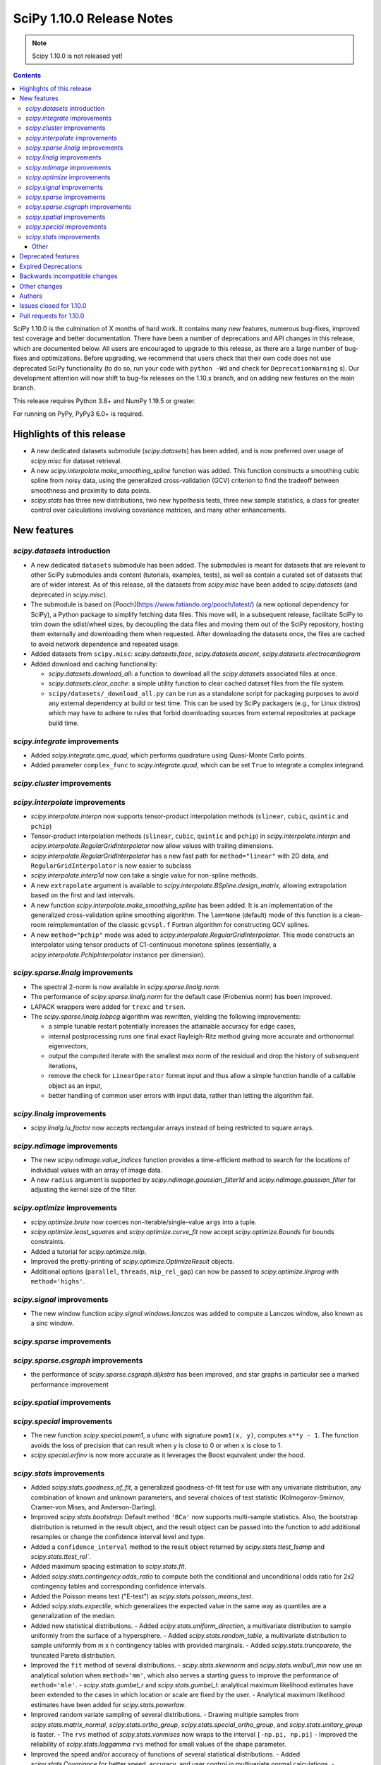 ==========================
SciPy 1.10.0 Release Notes
==========================

.. note:: Scipy 1.10.0 is not released yet!

.. contents::

SciPy 1.10.0 is the culmination of X months of hard work. It contains
many new features, numerous bug-fixes, improved test coverage and better
documentation. There have been a number of deprecations and API changes
in this release, which are documented below. All users are encouraged to
upgrade to this release, as there are a large number of bug-fixes and
optimizations. Before upgrading, we recommend that users check that
their own code does not use deprecated SciPy functionality (to do so,
run your code with ``python -Wd`` and check for ``DeprecationWarning`` s).
Our development attention will now shift to bug-fix releases on the
1.10.x branch, and on adding new features on the main branch.

This release requires Python 3.8+ and NumPy 1.19.5 or greater.

For running on PyPy, PyPy3 6.0+ is required.


**************************
Highlights of this release
**************************

- A new dedicated datasets submodule (`scipy.datasets`) has been added, and is
  now preferred over usage of `scipy.misc` for dataset retrieval.
- A new `scipy.interpolate.make_smoothing_spline` function was added. This
  function constructs a smoothing cubic spline from noisy data, using the
  generalized cross-validation (GCV) criterion to find the tradeoff between
  smoothness and proximity to data points.
- `scipy.stats` has three new distributions, two new hypothesis tests, three
  new sample statistics, a class for greater control over calculations
  involving covariance matrices, and many other enhancements.

************
New features
************

`scipy.datasets` introduction
=============================
- A new dedicated ``datasets`` submodule has been added. The submodules
  is meant for datasets that are relevant to other SciPy submodules ands
  content (tutorials, examples, tests), as well as contain a curated
  set of datasets that are of wider interest. As of this release, all
  the datasets from `scipy.misc` have been added to `scipy.datasets`
  (and deprecated in `scipy.misc`).
- The submodule is based on [Pooch](https://www.fatiando.org/pooch/latest/)
  (a new optional dependency for SciPy), a Python package to simplify fetching
  data files. This move will, in a subsequent release, facilitate SciPy
  to trim down the sdist/wheel sizes, by decoupling the data files and
  moving them out of the SciPy repository, hosting them externally and
  downloading them when requested. After downloading the datasets once,
  the files are cached to avoid network dependence and repeated usage.
- Added datasets from ``scipy.misc``: `scipy.datasets.face`,
  `scipy.datasets.ascent`, `scipy.datasets.electrocardiogram`
- Added download and caching functionality:

  - `scipy.datasets.download_all`: a function to download all the `scipy.datasets`
    associated files at once.
  - `scipy.datasets.clear_cache`: a simple utility function to clear cached dataset
    files from the file system.
  - ``scipy/datasets/_download_all.py`` can be run as a standalone script for
    packaging purposes to avoid any external dependency at build or test time.
    This can be used by SciPy packagers (e.g., for Linux distros) which may
    have to adhere to rules that forbid downloading sources from external
    repositories at package build time.

`scipy.integrate` improvements
==============================
- Added `scipy.integrate.qmc_quad`, which performs quadrature using Quasi-Monte
  Carlo points.
- Added parameter ``complex_func`` to `scipy.integrate.quad`, which can be set
  ``True`` to integrate a complex integrand.


`scipy.cluster` improvements
============================


`scipy.interpolate` improvements
================================
- `scipy.interpolate.interpn` now supports tensor-product interpolation methods
  (``slinear``, ``cubic``, ``quintic`` and ``pchip``)
- Tensor-product interpolation methods (``slinear``, ``cubic``, ``quintic`` and
  ``pchip``) in `scipy.interpolate.interpn` and
  `scipy.interpolate.RegularGridInterpolator` now allow values with trailing
  dimensions.
- `scipy.interpolate.RegularGridInterpolator` has a new fast path for
  ``method="linear"`` with 2D data, and ``RegularGridInterpolator`` is now
  easier to subclass
- `scipy.interpolate.interp1d` now can take a single value for non-spline
  methods.
- A new ``extrapolate`` argument is available to `scipy.interpolate.BSpline.design_matrix`,
  allowing extrapolation based on the first and last intervals.
- A new function `scipy.interpolate.make_smoothing_spline` has been added. It is an
  implementation of the generalized cross-validation spline smoothing
  algorithm. The ``lam=None`` (default) mode of this function is a clean-room
  reimplementation of the classic ``gcvspl.f`` Fortran algorithm for
  constructing GCV splines.
- A new ``method="pchip"`` mode was aded to
  `scipy.interpolate.RegularGridInterpolator`. This mode constructs an
  interpolator using tensor products of C1-continuous monotone splines
  (essentially, a `scipy.interpolate.PchipInterpolator` instance per
  dimension).



`scipy.sparse.linalg` improvements
==================================
- The spectral 2-norm is now available in `scipy.sparse.linalg.norm`.
- The performance of `scipy.sparse.linalg.norm` for the default case (Frobenius
  norm) has been improved.
- LAPACK wrappers were added for ``trexc`` and ``trsen``.
- The `scipy.sparse.linalg.lobpcg` algorithm was rewritten, yielding
  the following improvements:

  - a simple tunable restart potentially increases the attainable
    accuracy for edge cases,
  - internal postprocessing runs one final exact Rayleigh-Ritz method
    giving more accurate and orthonormal eigenvectors,
  - output the computed iterate with the smallest max norm of the residual
    and drop the history of subsequent iterations,
  - remove the check for ``LinearOperator`` format input and thus allow
    a simple function handle of a callable object as an input,
  - better handling of common user errors with input data, rather
    than letting the algorithm fail.


`scipy.linalg` improvements
===========================
- `scipy.linalg.lu_factor` now accepts rectangular arrays instead of being restricted
  to square arrays.


`scipy.ndimage` improvements
============================
- The new `scipy.ndimage.value_indices` function provides a time-efficient method to
  search for the locations of individual values with an array of image data.
- A new ``radius`` argument is supported by `scipy.ndimage.gaussian_filter1d` and
  `scipy.ndimage.gaussian_filter` for adjusting the kernel size of the filter.


`scipy.optimize` improvements
=============================
- `scipy.optimize.brute` now coerces non-iterable/single-value ``args`` into a
  tuple.
- `scipy.optimize.least_squares` and `scipy.optimize.curve_fit` now accept
  `scipy.optimize.Bounds` for bounds constraints.
- Added a tutorial for `scipy.optimize.milp`.
- Improved the pretty-printing of `scipy.optimize.OptimizeResult` objects.
- Additional options (``parallel``, ``threads``, ``mip_rel_gap``) can now
  be passed to `scipy.optimize.linprog` with ``method='highs'``.


`scipy.signal` improvements
===========================
- The new window function `scipy.signal.windows.lanczos` was added to compute a
  Lanczos window, also known as a sinc window.


`scipy.sparse` improvements
===========================


`scipy.sparse.csgraph` improvements
===================================
- the performance of `scipy.sparse.csgraph.dijkstra` has been improved, and
  star graphs in particular see a marked performance improvement

`scipy.spatial` improvements
============================


`scipy.special` improvements
============================
- The new function `scipy.special.powm1`, a ufunc with signature
  ``powm1(x, y)``, computes ``x**y - 1``. The function avoids the loss of
  precision that can result when ``y`` is close to 0 or when ``x`` is close to
  1.
- `scipy.special.erfinv` is now more accurate as it leverages the Boost equivalent under
  the hood.


`scipy.stats` improvements
==========================
- Added `scipy.stats.goodness_of_fit`, a generalized goodness-of-fit test for
  use with any univariate distribution, any combination of known and unknown
  parameters, and several choices of test statistic (Kolmogorov-Smirnov,
  Cramer-von Mises, and Anderson-Darling).
- Improved `scipy.stats.bootstrap`: Default method ``'BCa'`` now supports
  multi-sample statistics. Also, the bootstrap distribution is returned in the
  result object, and the result object can be passed into the function to add
  additional resamples or change the confidence interval level and type.
- Added a ``confidence_interval`` method to the result object returned by
  `scipy.stats.ttest_1samp` and `scipy.stats.ttest_rel``.
- Added maximum spacing estimation to `scipy.stats.fit`.
- Added `scipy.stats.contingency.odds_ratio` to compute both the conditional and
  unconditional odds ratio for 2x2 contingency tables and corresponding
  confidence intervals.
- Added the Poisson means test ("E-test") as `scipy.stats.poisson_means_test`.
- Added `scipy.stats.expectile`, which generalizes the expected value in the
  same way as quantiles are a generalization of the median.
- Added new statistical distributions.
  - Added `scipy.stats.uniform_direction`, a multivariate distribution to
  sample uniformly from the surface of a hypersphere.
  - Added `scipy.stats.random_table`, a multivariate distribution to sample
  uniformly from m x n contingency tables with provided marginals.
  - Added `scipy.stats.truncpareto`, the truncated Pareto distribution.
- Improved the ``fit`` method of several distributions.
  - `scipy.stats.skewnorm` and `scipy.stats.weibull_min` now use an analytical
  solution when ``method='mm'``, which also serves a starting guess to improve
  the performance of ``method='mle'``.
  - `scipy.stats.gumbel_r` and `scipy.stats.gumbel_l`: analytical maximum
  likelihood estimates have been extended to the cases in which location or
  scale are fixed by the user.
  - Analytical maximum likelihood estimates have been added for
  `scipy.stats.powerlaw`.
- Improved random variate sampling of several distributions.
  - Drawing multiple samples from `scipy.stats.matrix_normal`,
  `scipy.stats.ortho_group`, `scipy.stats.special_ortho_group`, and
  `scipy.stats.unitary_group` is faster.
  - The ``rvs`` method of `scipy.stats.vonmises` now wraps to the interval
  ``[-np.pi, np.pi]``
  - Improved the reliability of `scipy.stats.loggamma` ``rvs`` method for small
  values of the shape parameter.
- Improved the speed and/or accuracy of functions of several statistical
  distributions.
  - Added `scipy.stats.Covariance` for better speed, accuracy, and user control
  in multivariate normal calculations.
  - `scipy.stats.skewnorm` methods ``cdf``, ``sf``, ``ppf``, and ``isf``
  methods now use the implementations from Boost, improving speed while
  maintaining accuracy. The calculation of higher-order moments is also faster
  and more accurate.
  - `scipy.stats.invgauss` methods ``ppf`` and ``isf`` methods now use the
  implementations from Boost, improving speed and accuracy.
  - `scipy.stats.invweibull` methods ``sf`` and ``isf`` are more accurate for
  small probability masses.
  - `scipy.stats.nct` and `scipy.stats.ncx2` now rely on the implementations
  from Boost, improving speed and accuracy.
  - Implemented the ``logpdf`` method of `scipy.stats.vonmises` for reliability
  in extreme tails.
  - Implemented the ``isf`` method of `scipy.stats.levy` for speed and
  accuracy.
  - Improved the robustness of `scipy.stats.studentized_range` for large ``df``
  by adding an infinite degree-of-freedom approximation.
  - Added a parameter ``lower_limit`` to `scipy.stats.multivariate_normal`,
  allowing the user to change the integration limit from -inf to a desired
  value.
  - Improved the robustness of ``entropy`` of `scipy.stats.vonmises` for large
  concentration values
- Enhanced `scipy.stats.gaussian_kde`.
  - Added `scipy.stats.gaussian_kde.marginal`, which returns the desired
  marginal distribution of the original kernel density estimate distribution.
  - The ``cdf`` method of `scipy.stats.gaussian_kde` now accepts a
  ``lower_limit`` parameter for integrating the PDF over a rectangular region.
  - Moved calculations for `scipy.stats.gaussian_kde.logpdf` to Cython,
  improving speed.
  - The global interpreter lock is released by the ``pdf`` method of
  `scipy.stats.gaussian_kde` for improved multithreading performance.
  - Replaced explicit matrix inversion with Cholesky decomposition for speed
  and accuracy.
- Statistical test functions that previously returned plain tuples now return
  bunches, allowing attributes to be accessed by name. The `scipy.stats`
  functions ``combine_pvalues``, ``fisher_exact``, ``chi2_contingency``,
  ``median_test`` and ``mood`` have been updated.
- The result objects returned by statistical test functions now consistently
  use the attribute names ``statistic`` and ``pvalue``. Old attribute names are
  allowed for backward compatibility. The `scipy.stats` functions
  ``multiscale_graphcorr``, ``anderson_ksamp``, ``binomtest``, ``crosstab``,
  ``pointbiserialr``, ``spearmanr``, ``kendalltau`` and ``weightedtau`` have
  been updated.
- `scipy.stats.anderson` now returns the parameters of the fitted distribution
  in a `scipy.stats._result_classes.FitResult` object.
- Kolmogorov-Smirnov tests (e.g. `scipy.stats.kstest`) return more information:
  the location (argmax) at which the statistic is calculated, and the variant
  of the statistic used.
- Improved the performance of `scipy.stats.cramervonmises_2samp` and
  `scipy.stats.ks_2samp` with ``method='exact'``.
- Improved the performance of `scipy.stats.siegelslopes`.
- Improved the performance of `scipy.stats.hdquantile_sd`
- Added the ``scramble`` optional argument to `scipy.stats.qmc.LatinHypercube`. It
  replaces ``centered`` which is now deprecated.
- Added a parameter ``optimization`` to all `scipy.stats.qmc.QMCEngine`
  subclasses to improve characteristics of the quasi-random variates
- Added `scipy.stats.directional_stats` to compute sample statistics of
  n-dimensional directional data.
- The ``plot`` method of `scipy.stats._result_classes.FitResult` now accepts a
  ``plot_type`` parameter; the options are ``'hist'`` (histogram, default),
  ``'qq'`` (Q-Q plot), ``'pp'`` (P-P plot), and ``'cdf'`` (empirical CDF plot).
- Added tie correction to `scipy.stats.mood`.
- Added tutorials for resampling methods in `scipy.stats`.
- `scipy.stats.bootstrap`, `scipy.stats.permutation_test`, and
  `scipy.stats.monte_carlo_test` now automatically detect whether the provided
  ``statistic`` is vectorized, so passing the ``vectorized`` argument
  explicitly is no longer required to take advantage of vectorized statistics.
- Improved speed of `scipy.stats.permutation_test` for permutation types
  ``'samples'`` and ``'pairings'``.
- Improved the performance of `scipy.stats.binned_statistic_dd` for several
  NumPy statistics, and binned statistics methods now support complex data.
- Added ``axis``, ``nan_policy``, and masked array support to
  `scipy.stats.jarque_bera`
- Added the ``nan_policy`` optional argument to `scipy.stats.rankdata`.


Other
-----




*******************
Deprecated features
*******************
- `scipy.misc` module and all the methods in ``misc`` are deprecated in v1.10
  and will be completely removed in SciPy v2.0.0. Users are suggested to
  utilize the `scipy.datasets` module instead for the dataset methods.
- `scipy.stats.qmc.LatinHypercube` parameter ``centered`` has been deprecated.
  It is replaced by the ``scramble`` argument for more consistency with other
  QMC engines.
- `scipy.interpolate.interp2d` class has been deprecated.  The docstring of the
  deprecated routine lists recommended replacements.

********************
Expired Deprecations
********************
- There is an ongoing effort to follow through on long-standing deprecations.
  The following previously deprecated features are affected:
  - Removed ``cond`` & ``rcond`` kwargs in ``linalg.pinv``
  - Removed wrappers ``scipy.linalg.blas.{clapack, flapack}``
  - Removed ``scipy.stats.NumericalInverseHermite`` and removed ``tol`` & ``max_intervals`` kwargs from ``scipy.stats.sampling.NumericalInverseHermite``
  - Removed ``local_search_options`` kwarg frrom ``scipy.optimize.dual_annealing``.


******************************
Backwards incompatible changes
******************************

*************
Other changes
*************
- `scipy.stats.bootstrap`, `scipy.stats.permutation_test`, and
  `scipy.stats.monte_carlo_test` now automatically detect whether the provided
  ``statistic`` is vectorized by looking for an ``axis`` parameter in the
  signature of ``statistic``. If an ``axis`` parameter is present in
  ``statistic`` but should not be relied on for vectorized calls, users must
  pass option ``vectorized==False`` explicitly.
- `scipy.stats.multivariate_normal` will now raise a ``ValueError`` when the
  covariance matrix is not positive semidefinite, regardless of which method
  is called.



*******
Authors
*******

* Name (commits)
* h-vetinari (10)
* Jelle Aalbers (1)
* Alan-Hung (1) +
* Tania Allard (7)
* Oren Amsalem (1) +
* Sven Baars (10)
* Balthasar (1) +
* Ross Barnowski (1)
* Christoph Baumgarten (2)
* Peter Bell (2)
* Sebastian Berg (1)
* Aaron Berk (1) +
* boatwrong (1) +
* Jake Bowhay (50)
* Matthew Brett (4)
* Evgeni Burovski (93)
* Matthias Bussonnier (6)
* Dominic C (2)
* Mingbo Cai (1) +
* James Campbell (2) +
* CJ Carey (4)
* cesaregarza (1) +
* charlie0389 (1) +
* Hood Chatham (5)
* Andrew Chin (1) +
* Daniel Ching (1) +
* Leo Chow (1) +
* chris (3) +
* John Clow (1) +
* cm7S (1) +
* cmgodwin (1) +
* Christopher Cowden (2) +
* Henry Cuzco (2) +
* Anirudh Dagar (10)
* Hans Dembinski (2) +
* Jaiden di Lanzo (24) +
* Felipe Dias (1) +
* Dieter Werthmüller (1)
* Giuseppe Dilillo (1) +
* dpoerio (1) +
* drpeteb (1) +
* Christopher Dupuis (1) +
* Jordan Edmunds (1) +
* Pieter Eendebak (1) +
* Jérome Eertmans (1) +
* Fabian Egli (2) +
* Sebastian Ehlert (2) +
* Kian Eliasi (1) +
* Tomohiro Endo (1) +
* Stefan Endres (1)
* Zeb Engberg (4) +
* Jonas Eschle (1) +
* Thomas J. Fan (9)
* fiveseven (1) +
* Neil Flood (1) +
* Franz Forstmayr (1)
* Sara Fridovich-Keil (1)
* David Gilbertson (1) +
* Ralf Gommers (251)
* Marco Gorelli (2) +
* Matt Haberland (378)
* Andrew Hawryluk (2) +
* Christoph Hohnerlein (2) +
* Loïc Houpert (2) +
* Shamus Husheer (1) +
* ideasrule (1) +
* imoiwm (1) +
* Lakshaya Inani (1) +
* Joseph T. Iosue (1)
* iwbc-mzk (1) +
* Nathan Jacobi (3) +
* Julien Jerphanion (5)
* He Jia (1)
* jmkuebler (1) +
* Johannes Müller (1) +
* Vedant Jolly (1) +
* Juan Luis Cano Rodríguez (2)
* Justin (1) +
* jvavrek (1) +
* jyuv (2)
* Kai Mühlbauer (1) +
* Nikita Karetnikov (3) +
* Reinert Huseby Karlsen (1) +
* kaspar (2) +
* Toshiki Kataoka (1)
* Robert Kern (3)
* Joshua Klein (1) +
* Andrew Knyazev (7)
* Jozsef Kutas (16) +
* Eric Larson (4)
* Lechnio (1) +
* Antony Lee (2)
* Aditya Limaye (1) +
* Xingyu Liu (2)
* Christian Lorentzen (4)
* Loïc Estève (2)
* Thibaut Lunet (2) +
* Peter Lysakovski (1)
* marianasalamoni (2) +
* mariprudencio (1) +
* Paige Martin (1) +
* Arno Marty (1) +
* matthewborish (3) +
* Damon McDougall (1)
* Nicholas McKibben (22)
* McLP (1) +
* mdmahendri (1) +
* Melissa Weber Mendonça (9)
* Jarrod Millman (1)
* Naoto Mizuno (2)
* Shashaank N (1)
* Pablo S Naharro (1) +
* nboudrie (1) +
* Andrew Nelson (51)
* Nico Schlömer (1)
* NiMlr (1) +
* o-alexandre-felipe (1) +
* Maureen Ononiwu (1) +
* Dimitri Papadopoulos (2) +
* partev (1) +
* Tirth Patel (10)
* Paulius Šarka (1) +
* Josef Perktold (1)
* Giacomo Petrillo (3) +
* Matti Picus (1)
* Rafael Pinto (1) +
* PKNaveen (1) +
* Ilhan Polat (6)
* Akshita Prasanth (2) +
* Sean Quinn (1)
* Tyler Reddy (114)
* Martin Reinecke (1)
* Ned Richards (1)
* Marie Roald (1) +
* Sam Rosen (4) +
* Pamphile Roy (103)
* sabonerune (2) +
* Atsushi Sakai (94)
* Daniel Schmitz (27)
* Anna Scholtz (1) +
* Eli Schwartz (11)
* serge-sans-paille (2)
* JEEVANSHI SHARMA (1) +
* ehsan shirvanian (2) +
* siddhantwahal (2)
* Mathieu Dutour Sikiric (1) +
* Sourav Singh (1)
* Alexander Soare (1) +
* Bjørge Solli (2) +
* Scott Staniewicz (1)
* Albert Steppi (3)
* Thomas Stoeger (1) +
* Kai Striega (4)
* Tartopohm (1) +
* Mamoru TASAKA (2) +
* Ewout ter Hoeven (5)
* TianyiQ (1) +
* Tiger (1) +
* Will Tirone (1)
* Edgar Andrés Margffoy Tuay (1) +
* Dmitry Ulyumdzhiev (1) +
* Hari Vamsi (1) +
* VitalyChait (1) +
* Rik Voorhaar (1) +
* Samuel Wallan (4)
* Stefan van der Walt (2)
* Warren Weckesser (145)
* wei2222 (1) +
* windows-server-2003 (3) +
* Marek Wojciechowski (2) +
* Niels Wouda (1) +
* WRKampi (1) +
* Yeonjoo Yoo (1) +
* Rory Yorke (1)
* Xiao Yuan (2) +
* Meekail Zain (2) +
* Fabio Zanini (1) +
* Steffen Zeile (1) +
* Egor Zemlyanoy (19)
* Gavin Zhang (3) +

A total of 180 people contributed to this release.
People with a "+" by their names contributed a patch for the first time.
This list of names is automatically generated, and may not be fully complete.


************************
Issues closed for 1.10.0
************************

* `#1261 <https://github.com/scipy/scipy/issues/1261>`__: errors in fmin_bfgs and some improvements (Trac #734)
* `#2167 <https://github.com/scipy/scipy/issues/2167>`__: BivariateSpline errors with kx=ky=1 (Trac #1642)
* `#2304 <https://github.com/scipy/scipy/issues/2304>`__: funm gives incorrect results for non-diagonalizable inputs (Trac...
* `#3421 <https://github.com/scipy/scipy/issues/3421>`__: Rename information theory functions?
* `#3854 <https://github.com/scipy/scipy/issues/3854>`__: KroghInterpolator doesn't pass through points
* `#4043 <https://github.com/scipy/scipy/issues/4043>`__: scipy.interpolate.interp1d should be able to take a single value
* `#4555 <https://github.com/scipy/scipy/issues/4555>`__: leastsq should use cholesky not inv for hessian inversion
* `#4598 <https://github.com/scipy/scipy/issues/4598>`__: von Mises random variate sampling broken for non-zero location...
* `#4975 <https://github.com/scipy/scipy/issues/4975>`__: Documentation for s in UnivariateSpline is confusing
* `#6173 <https://github.com/scipy/scipy/issues/6173>`__: scipy.interpolate.lagrange implemented through coefficients
* `#6688 <https://github.com/scipy/scipy/issues/6688>`__: ENH: optimize.basinhopping: call an acceptance test before local...
* `#7104 <https://github.com/scipy/scipy/issues/7104>`__: scipy.stats.nct - wrong values in tails
* `#7268 <https://github.com/scipy/scipy/issues/7268>`__: scipy.sparse.linalg.norm does not implement spectral norm
* `#7521 <https://github.com/scipy/scipy/issues/7521>`__: scipy.UnivariateSpline smoothing condition documentation inaccuracy
* `#7857 <https://github.com/scipy/scipy/issues/7857>`__: griddata sensible to size of original grid when it should not
* `#8376 <https://github.com/scipy/scipy/issues/8376>`__: InterpolatedUnivariateSpline.roots() seems to miss roots sometimes
* `#9119 <https://github.com/scipy/scipy/issues/9119>`__: documentation issues of functions in scipy.stats.mstats
* `#9389 <https://github.com/scipy/scipy/issues/9389>`__: Kolmogorov Smirnov 2 samples returning max distance location...
* `#9440 <https://github.com/scipy/scipy/issues/9440>`__: Unexpected successful optimization with minimize when number...
* `#9451 <https://github.com/scipy/scipy/issues/9451>`__: Add shgo to optimize benchmarks
* `#10737 <https://github.com/scipy/scipy/issues/10737>`__: Goodness of fit tests for distributions with unknown parameters
* `#11026 <https://github.com/scipy/scipy/issues/11026>`__: rv_discrete.interval returning wrong values for alpha = 1
* `#11053 <https://github.com/scipy/scipy/issues/11053>`__: scipy.stats: Allow specifying inverse-variance matrix to multivariate_normal
* `#11131 <https://github.com/scipy/scipy/issues/11131>`__: DOC: stats.fisher_exact does not match R functionality for \`oddsratio\`...
* `#11406 <https://github.com/scipy/scipy/issues/11406>`__: scipy.sparse.linalg.svds (v1.4.1) on singular matrix does not...
* `#11475 <https://github.com/scipy/scipy/issues/11475>`__: Filter radius as optional argument for gaussian_filter1d/gaussian_filter
* `#11772 <https://github.com/scipy/scipy/issues/11772>`__: Cache covariance matrix decomposition in frozen multivariate_normal
* `#11777 <https://github.com/scipy/scipy/issues/11777>`__: non-central chi2 (scipy.stats.ncx2.pdf) gets clipped to zero...
* `#11790 <https://github.com/scipy/scipy/issues/11790>`__: NaN handling of stats.rankdata
* `#11860 <https://github.com/scipy/scipy/issues/11860>`__: Occurrence of nan values when using multinomial.pmf from scipy.stats?
* `#11916 <https://github.com/scipy/scipy/issues/11916>`__: Improve documentation for smoothing in interpolate.UnivariateSpline...
* `#12041 <https://github.com/scipy/scipy/issues/12041>`__: Spherical mean/variance
* `#12246 <https://github.com/scipy/scipy/issues/12246>`__: Interpolation 2D with SmoothBivariateSpline
* `#12621 <https://github.com/scipy/scipy/issues/12621>`__: Scalar minimization functions have no references
* `#12632 <https://github.com/scipy/scipy/issues/12632>`__: curve_fit algorithm try to transform xdata in an array of floats
* `#12963 <https://github.com/scipy/scipy/issues/12963>`__: shgo is not correctly passing jac to minimizer
* `#13021 <https://github.com/scipy/scipy/issues/13021>`__: 2D Interpolation Scaling Issues
* `#13049 <https://github.com/scipy/scipy/issues/13049>`__: Examples missing import numpy as np?
* `#13452 <https://github.com/scipy/scipy/issues/13452>`__: Calling \`len()\` on the \`scipy.spatial.transform.rotation.Rotation\`...
* `#13529 <https://github.com/scipy/scipy/issues/13529>`__: signal.decimate doesn't use sosfilters and sosfiltfilt
* `#14098 <https://github.com/scipy/scipy/issues/14098>`__: DOC-Update for InterpolatedUnivariateSpline and LSQUnivariateSpline
* `#14198 <https://github.com/scipy/scipy/issues/14198>`__: better description of solveh_banded limitations
* `#14348 <https://github.com/scipy/scipy/issues/14348>`__: Extract spline coefficient from splprep: tck
* `#14386 <https://github.com/scipy/scipy/issues/14386>`__: Let CloughTocher2DInterpolator fit "nearest" for points outside...
* `#14472 <https://github.com/scipy/scipy/issues/14472>`__: scipy.interpolate.CubicSpline boundary conditions appear to be...
* `#14533 <https://github.com/scipy/scipy/issues/14533>`__: optimize.shgo gives unexpected TypeError
* `#14541 <https://github.com/scipy/scipy/issues/14541>`__: Raspberry Pi 4 aarch64: ModuleNotFoundError: No module named...
* `#14584 <https://github.com/scipy/scipy/issues/14584>`__: scipy.signal.filter_design.zpk2sos doctests fail (values different...
* `#14809 <https://github.com/scipy/scipy/issues/14809>`__: BUG: scipy.signal.periodogram window parameter
* `#14853 <https://github.com/scipy/scipy/issues/14853>`__: BUG: sqrtm dtype
* `#14922 <https://github.com/scipy/scipy/issues/14922>`__: Question: Seemingly unused, non-working script \`isolve/tests/demo_lgres.py\`
* `#15049 <https://github.com/scipy/scipy/issues/15049>`__: BUG: Visualization of CWT matrix in signal.cwt example code
* `#15072 <https://github.com/scipy/scipy/issues/15072>`__: BUG: signal.decimate returns NaN with large float32 arrays
* `#15393 <https://github.com/scipy/scipy/issues/15393>`__: BUG: signal.decimate returns unexpected values with float32 arrays
* `#15473 <https://github.com/scipy/scipy/issues/15473>`__: ENH: \`skewnorm.cdf\` is very slow. Consider a much more efficient...
* `#15618 <https://github.com/scipy/scipy/issues/15618>`__: ENH: Generation of random 2D tables with given marginal totals
* `#15675 <https://github.com/scipy/scipy/issues/15675>`__: ENH: \`multivariate_normal\` should accept eigendecomposition...
* `#15685 <https://github.com/scipy/scipy/issues/15685>`__: ENH: The exact p-value calculation in \`stats.cramervonmises_2samp\`...
* `#15733 <https://github.com/scipy/scipy/issues/15733>`__: DEP: remove quiet parameter from fitpack
* `#15749 <https://github.com/scipy/scipy/issues/15749>`__: DEP: remove tol from \`NumericalInverseHermite\`
* `#15792 <https://github.com/scipy/scipy/issues/15792>`__: MAINT: There is no unittest and documentation of Improper integral...
* `#15807 <https://github.com/scipy/scipy/issues/15807>`__: DEP: remove dual_annealing argument 'local_search_options'
* `#15844 <https://github.com/scipy/scipy/issues/15844>`__: It's not that obvious that \`firls\` requires an even number...
* `#15883 <https://github.com/scipy/scipy/issues/15883>`__: BUG: stats.bootstrap bca implementation triggers ValueError for...
* `#15936 <https://github.com/scipy/scipy/issues/15936>`__: Please add citations to the papers for COLAMD
* `#15996 <https://github.com/scipy/scipy/issues/15996>`__: Symbol hiding when using GNU linker in the Meson build should...
* `#16148 <https://github.com/scipy/scipy/issues/16148>`__: Documentation in spearmanr
* `#16235 <https://github.com/scipy/scipy/issues/16235>`__: BUG: Memory leak in function \`Py_FindObjects\` due to new reference...
* `#16236 <https://github.com/scipy/scipy/issues/16236>`__: BUG: Memory leak in function \`py_filter2d\` due to new reference...
* `#16251 <https://github.com/scipy/scipy/issues/16251>`__: DEP: Execute deprecation of scipy.linalg.blas.{clapack, flapack}
* `#16252 <https://github.com/scipy/scipy/issues/16252>`__: DEP: add deprecation warnings to kwargs \`turbo\` / \`eigvals\`...
* `#16253 <https://github.com/scipy/scipy/issues/16253>`__: DEP: add deprecation warning for kwargs \`nyq\` / \`Hz\` in firwin\*
* `#16256 <https://github.com/scipy/scipy/issues/16256>`__: DEP: add deprecation warning for binom_test
* `#16272 <https://github.com/scipy/scipy/issues/16272>`__: BUG: unclear error for invalid bracketing
* `#16291 <https://github.com/scipy/scipy/issues/16291>`__: BUG: lambertw returns nan's on small values
* `#16297 <https://github.com/scipy/scipy/issues/16297>`__: DOC: minor release procedure adjustment
* `#16319 <https://github.com/scipy/scipy/issues/16319>`__: ENH: improved accuracy and orthonormality of output eigenvectors...
* `#16333 <https://github.com/scipy/scipy/issues/16333>`__: DOC: rvalue description is missing in stats.probplot
* `#16334 <https://github.com/scipy/scipy/issues/16334>`__: BUG: CLI help is not accessible using light themes
* `#16338 <https://github.com/scipy/scipy/issues/16338>`__: ENH: Add option to clip out of bounds input values to minimum...
* `#16342 <https://github.com/scipy/scipy/issues/16342>`__: BUG: IIRdesign function ftype='bessel' not recognized
* `#16344 <https://github.com/scipy/scipy/issues/16344>`__: ENH: improved \`stats.ortho_group\`
* `#16364 <https://github.com/scipy/scipy/issues/16364>`__: ENH: stats: return bunches rather than plain tuples
* `#16380 <https://github.com/scipy/scipy/issues/16380>`__: BUG: RegularGridInterpolator error message is wrong
* `#16386 <https://github.com/scipy/scipy/issues/16386>`__: TST: sparse/linalg/tests/test_expm_multiply.py::test_expm_multiply_dtype...
* `#16399 <https://github.com/scipy/scipy/issues/16399>`__: \`test_mio.py::test_recarray\` failure due to dtype handling...
* `#16413 <https://github.com/scipy/scipy/issues/16413>`__: DOC: rvs method docstrings refer to seed argument instead of...
* `#16433 <https://github.com/scipy/scipy/issues/16433>`__: ENH: scipy.stats.bootstrap() should do BCa for multivariate statistics...
* `#16472 <https://github.com/scipy/scipy/issues/16472>`__: handle spline interpolation methods in \`interpn\`
* `#16476 <https://github.com/scipy/scipy/issues/16476>`__: dev.py does not propagate error codes, thus hides errors on CI
* `#16490 <https://github.com/scipy/scipy/issues/16490>`__: DOC: err on example for \`scipy.signal.upfirdn\`
* `#16558 <https://github.com/scipy/scipy/issues/16558>`__: BUG: leaves_color_list incorrect when distance=0
* `#16580 <https://github.com/scipy/scipy/issues/16580>`__: Typo in scipy/optimize/tests/test_optimize.py, logit instead...
* `#16582 <https://github.com/scipy/scipy/issues/16582>`__: TST: RegularGridInterpolator tests should be parameterised
* `#16603 <https://github.com/scipy/scipy/issues/16603>`__: ENH, DOC: Add policy on typo and small docs fixes
* `#16663 <https://github.com/scipy/scipy/issues/16663>`__: BUG: \`bool(rotation)\` leads to error
* `#16673 <https://github.com/scipy/scipy/issues/16673>`__: Test failure for \`TestPoisson.test_mindist\` in Azure CI job
* `#16713 <https://github.com/scipy/scipy/issues/16713>`__: BUG/DOC: spatial: docstrings of \`Rotation\` methods are missing...
* `#16726 <https://github.com/scipy/scipy/issues/16726>`__: CI: Python 3.11 tests are failing because a dependency is using...
* `#16741 <https://github.com/scipy/scipy/issues/16741>`__: BUG: DOC: editing docstring example in svds
* `#16759 <https://github.com/scipy/scipy/issues/16759>`__: DOC: Add 'import numpy as np' to the 'Examples' section of docstrings.
* `#16763 <https://github.com/scipy/scipy/issues/16763>`__: BUG: numpy version requirement mismatch docs vs setup.py
* `#16773 <https://github.com/scipy/scipy/issues/16773>`__: BUG: indexing error in scipy.spatial.Voronoi in 3D
* `#16796 <https://github.com/scipy/scipy/issues/16796>`__: DOC: Method "bisect" for root_scalar lacks correct argument list
* `#16819 <https://github.com/scipy/scipy/issues/16819>`__: BUG: stats.binned_statistic_2d is ~8x slower when using \`statistic=np.mean\`...
* `#16833 <https://github.com/scipy/scipy/issues/16833>`__: Runtime performance in BSpline.design_matrix is inferior to BSpline().__call__()
* `#16892 <https://github.com/scipy/scipy/issues/16892>`__: Add legend to \`rv_histogram\` plot in docs
* `#16912 <https://github.com/scipy/scipy/issues/16912>`__: MAINT: stats: optimize: Move \`_contains_nan\` function to more...
* `#16914 <https://github.com/scipy/scipy/issues/16914>`__: BUG: documentation of scipy.stats.truncnorm could be clearer
* `#17031 <https://github.com/scipy/scipy/issues/17031>`__: BUG: stats: Intermittent failure of the test 'test_plot_iv'
* `#17033 <https://github.com/scipy/scipy/issues/17033>`__: New CI failures in \`sparse\` with nightly numpy
* `#17047 <https://github.com/scipy/scipy/issues/17047>`__: BUG: Documentation error in scipy.signal
* `#17056 <https://github.com/scipy/scipy/issues/17056>`__: Mypy failure in CI for \`numpy/__init__.pyi\` positional-only...
* `#17065 <https://github.com/scipy/scipy/issues/17065>`__: BUG: minimize(method=’L-BFGS-B’) documentation is contradictory
* `#17070 <https://github.com/scipy/scipy/issues/17070>`__: Using Meson-built 1.10.0.dev0 nightly wheel in a conda environment...
* `#17074 <https://github.com/scipy/scipy/issues/17074>`__: BUG: scipy.optimize.linprog does not fulfill integer constraints...
* `#17078 <https://github.com/scipy/scipy/issues/17078>`__: DOC: "These are not universal functions" difficult to understand...
* `#17089 <https://github.com/scipy/scipy/issues/17089>`__: ENH: Documentation on test behind p-values of .spearmanr
* `#17129 <https://github.com/scipy/scipy/issues/17129>`__: DOC: inconsistency in when a new feature was added
* `#17155 <https://github.com/scipy/scipy/issues/17155>`__: BUG: stats: Bug in XSLOW tests in TestNumericalInverseHermite
* `#17167 <https://github.com/scipy/scipy/issues/17167>`__: BUG: bernoulli.pmf returns non-zero values with non-integer arguments
* `#17168 <https://github.com/scipy/scipy/issues/17168>`__: \`test_powm1\` failing in CI on Windows
* `#17174 <https://github.com/scipy/scipy/issues/17174>`__: MAINT, REL: wheels not uploaded to staging on push to maintenance
* `#17241 <https://github.com/scipy/scipy/issues/17241>`__: BUG: CubicSpline segfaults when passing empty values for \`y\`with...
* `#17336 <https://github.com/scipy/scipy/issues/17336>`__: BUG: Meson build unconditionally probes for pythran, despite...
* `#17375 <https://github.com/scipy/scipy/issues/17375>`__: BUG: resample_poly() freezes with large data and specific samplerate...
* `#17380 <https://github.com/scipy/scipy/issues/17380>`__: BUG: optimize: using \`integrality\` prevents \`linprog\` from...
* `#17382 <https://github.com/scipy/scipy/issues/17382>`__: BUG/DOC: optimize: \`minimize\` doc should reflect tnc's deprecation...
* `#17412 <https://github.com/scipy/scipy/issues/17412>`__: BUG: Meson error:compiler for language "cpp", not specified for...
* `#17444 <https://github.com/scipy/scipy/issues/17444>`__: BUG: beta.ppf causes segfault
* `#17468 <https://github.com/scipy/scipy/issues/17468>`__: Weird errors with running the tests \`scipy.stats.tests.test_distributions\`...
* `#17523 <https://github.com/scipy/scipy/issues/17523>`__: BUG: \`[source]\` button in the docs sending to the wrong place

************************
Pull requests for 1.10.0
************************

* `#9072 <https://github.com/scipy/scipy/pull/9072>`__: ENH: Added rectangular integral to multivariate_normal
* `#9932 <https://github.com/scipy/scipy/pull/9932>`__: ENH: stats.gaussian_kde: add method that returns marginal distribution
* `#11712 <https://github.com/scipy/scipy/pull/11712>`__: BUG: trust-constr evaluates function out of bounds
* `#12211 <https://github.com/scipy/scipy/pull/12211>`__: DOC: Dice similiarity index
* `#12312 <https://github.com/scipy/scipy/pull/12312>`__: ENH: Accelerate matrix normal sampling using matmul
* `#12594 <https://github.com/scipy/scipy/pull/12594>`__: BUG: fixed indexing error when using bounds in Powell's method...
* `#13053 <https://github.com/scipy/scipy/pull/13053>`__: ENH: add MLE for stats.powerlaw.fit
* `#13265 <https://github.com/scipy/scipy/pull/13265>`__: ENH: Kstest exact performance improvements
* `#13340 <https://github.com/scipy/scipy/pull/13340>`__: ENH: stats: Add the function odds_ratio.
* `#13663 <https://github.com/scipy/scipy/pull/13663>`__: ENH: linalg: Add LAPACK wrappers for trexc and trsen.
* `#13753 <https://github.com/scipy/scipy/pull/13753>`__: DOC: optimize: update Powell docs to reflect API
* `#13957 <https://github.com/scipy/scipy/pull/13957>`__: ENH: stats.ks_2samp: Pythranize remaining exact p-value calculations
* `#14248 <https://github.com/scipy/scipy/pull/14248>`__: MAINT:linalg: Make lu_factor accept rectangular arrays
* `#14317 <https://github.com/scipy/scipy/pull/14317>`__: ENH: Optimize sparse frobenius norm
* `#14402 <https://github.com/scipy/scipy/pull/14402>`__: DOC: Clarify argument documentation for \`solve\`
* `#14430 <https://github.com/scipy/scipy/pull/14430>`__: ENH: improve siegelslopes via pythran
* `#14563 <https://github.com/scipy/scipy/pull/14563>`__: WIP: stats: bins=auto in docstrings
* `#14579 <https://github.com/scipy/scipy/pull/14579>`__: BENCH: optimize: add DFO CUTEST benchmark
* `#14638 <https://github.com/scipy/scipy/pull/14638>`__: DOC: added mention of the limitations of Thomas' algorithm
* `#14840 <https://github.com/scipy/scipy/pull/14840>`__: ENH: Addition of Poisson Means Test (E-test).
* `#15097 <https://github.com/scipy/scipy/pull/15097>`__: ENH: add radius to gaussian_filter1d and gaussian_filter
* `#15444 <https://github.com/scipy/scipy/pull/15444>`__: ENH: Infinite df approximation for Studentized Range PDF
* `#15493 <https://github.com/scipy/scipy/pull/15493>`__: ENH: Convert gaussian_kde logpdf to Cython
* `#15607 <https://github.com/scipy/scipy/pull/15607>`__: ENH: Add \`scipy.datasets\` submodule
* `#15709 <https://github.com/scipy/scipy/pull/15709>`__: ENH: improve the computation time of stats.cramervonmises_2samp()
* `#15770 <https://github.com/scipy/scipy/pull/15770>`__: ENH: stats: replace ncx2 stats distribution with Boost non_central_chi_squared
* `#15878 <https://github.com/scipy/scipy/pull/15878>`__: DEP: remove local_search_options of dual_annealing
* `#15892 <https://github.com/scipy/scipy/pull/15892>`__: BUG: stats: use mean behavior for percentileofscore in bootstrap
* `#15901 <https://github.com/scipy/scipy/pull/15901>`__: DEP: Deprecate scipy.misc in favour of scipy.datasets
* `#15967 <https://github.com/scipy/scipy/pull/15967>`__: TST/DOC: stats: explain/check 100% interval for discrete distributions
* `#15972 <https://github.com/scipy/scipy/pull/15972>`__: DOC: length of \`bands\` param. specified in \`firls\`
* `#16002 <https://github.com/scipy/scipy/pull/16002>`__: ENH: Allow specyfing inverse covariance of a multivariate normal...
* `#16017 <https://github.com/scipy/scipy/pull/16017>`__: ENH: special: Use boost for a couple ufuncs.
* `#16069 <https://github.com/scipy/scipy/pull/16069>`__: ENH: add additional MLE for fixed parameters in gumbel_r.fit
* `#16096 <https://github.com/scipy/scipy/pull/16096>`__: BUG: use SOS filters in decimate for numerical stability
* `#16109 <https://github.com/scipy/scipy/pull/16109>`__: ENH: add \`optimization\` to \`QMCEngine\`
* `#16140 <https://github.com/scipy/scipy/pull/16140>`__: ENH: stats: Add \`nan_policy\` optional argument for \`stats.rankdata\`
* `#16224 <https://github.com/scipy/scipy/pull/16224>`__: Add a \`pchip\` mode to RegularGridInterpolator.
* `#16227 <https://github.com/scipy/scipy/pull/16227>`__: BUG: special: Fix a couple issues with the 'double-double' code...
* `#16238 <https://github.com/scipy/scipy/pull/16238>`__: MAINT: stats: support string array for _contains_nan and add...
* `#16268 <https://github.com/scipy/scipy/pull/16268>`__: DOC: optimize: add marginals/slack example to \`linprog\`
* `#16294 <https://github.com/scipy/scipy/pull/16294>`__: BUG: linalg: Add precision preservation for \`sqrtm\`
* `#16298 <https://github.com/scipy/scipy/pull/16298>`__: REL: set version to 1.10.0.dev0
* `#16299 <https://github.com/scipy/scipy/pull/16299>`__: DEP: Execute deprecation of scipy.linalg.blas.{clapack, flapack}
* `#16307 <https://github.com/scipy/scipy/pull/16307>`__: DEP: add deprecation warning for binom_test
* `#16315 <https://github.com/scipy/scipy/pull/16315>`__: DEP: add deprecation warning for kwargs nyq / Hz in firwin
* `#16317 <https://github.com/scipy/scipy/pull/16317>`__: ENH: stats: add truncated (i.e. upper bounded) Pareto distribution...
* `#16320 <https://github.com/scipy/scipy/pull/16320>`__: ENH: improved accuracy and orthonormality of output eigenvectors...
* `#16327 <https://github.com/scipy/scipy/pull/16327>`__: DOC: BLD: remove \`-scipyopt\` from html Make command and build...
* `#16328 <https://github.com/scipy/scipy/pull/16328>`__: MAINT: retry openblas download in CI
* `#16332 <https://github.com/scipy/scipy/pull/16332>`__: BLD: ensure we get understandable messages when git submodules...
* `#16335 <https://github.com/scipy/scipy/pull/16335>`__: BLD: update NumPy to >=1.19.5
* `#16336 <https://github.com/scipy/scipy/pull/16336>`__: MAINT: forward port git scoping
* `#16340 <https://github.com/scipy/scipy/pull/16340>`__: DEP: remove tol & max_intervals from NumericalInverseHermite
* `#16346 <https://github.com/scipy/scipy/pull/16346>`__: DEV: add meson-python to environment.yml
* `#16351 <https://github.com/scipy/scipy/pull/16351>`__: Added "import numpy as np" statement to filter examples
* `#16354 <https://github.com/scipy/scipy/pull/16354>`__: DOC: optimize: remove callback doc from the options in \`_minimize_lbfgsb\`...
* `#16355 <https://github.com/scipy/scipy/pull/16355>`__: DEP: add deprecation warnings to kwargs turbo / eigvals of linalg.eigh
* `#16356 <https://github.com/scipy/scipy/pull/16356>`__: DOC: add examples to \`signal.medfilt2d\`
* `#16357 <https://github.com/scipy/scipy/pull/16357>`__: BENCH: Add SHGO and DIRECT to optimization benchmark
* `#16362 <https://github.com/scipy/scipy/pull/16362>`__: ENH: Provide more information when a value is out of bounds in...
* `#16367 <https://github.com/scipy/scipy/pull/16367>`__: BUG: unclear error for invalid bracketing
* `#16371 <https://github.com/scipy/scipy/pull/16371>`__: MAINT: remove last (already safe) usage of \`mktemp\`
* `#16372 <https://github.com/scipy/scipy/pull/16372>`__: MAINT: rename \`do.py\` to \`dev.py\`
* `#16373 <https://github.com/scipy/scipy/pull/16373>`__: DOC: added rvalue description in \`stats.probplot\`
* `#16377 <https://github.com/scipy/scipy/pull/16377>`__: ENH: stats.bootstrap: update warning to mention np.min
* `#16383 <https://github.com/scipy/scipy/pull/16383>`__: BUG: fix error message of RegularGridInterpolator
* `#16387 <https://github.com/scipy/scipy/pull/16387>`__: ENH: stats.combine_pvalues: convert output tuple to Bunch
* `#16388 <https://github.com/scipy/scipy/pull/16388>`__: DEP: deprecate \`stats.kendalltau\` kwarg \`initial_lexsort\`
* `#16389 <https://github.com/scipy/scipy/pull/16389>`__: DEP: sharpen stats deprecations
* `#16392 <https://github.com/scipy/scipy/pull/16392>`__: DEP: add warning to \`sparse.gmres\` deprecated kwarg \`restrt\`
* `#16397 <https://github.com/scipy/scipy/pull/16397>`__: MAINT: fix two refcounting issues in \`ndimage\`
* `#16398 <https://github.com/scipy/scipy/pull/16398>`__: MAINT: Replace find_common_types
* `#16406 <https://github.com/scipy/scipy/pull/16406>`__: MAINT: stats.rankdata: change default to nan_policy='propagate'
* `#16407 <https://github.com/scipy/scipy/pull/16407>`__: ENH: stats.fisher_exact: convert output tuple to Bunch
* `#16411 <https://github.com/scipy/scipy/pull/16411>`__: MAINT: optimize.brute should coerce non-tuple args to tuple
* `#16415 <https://github.com/scipy/scipy/pull/16415>`__: DOC: stats: fix seed -> random_state in \`rvs\` docstring
* `#16423 <https://github.com/scipy/scipy/pull/16423>`__: MAINT: stats: not using nested TypeErrors in _contains_nan
* `#16424 <https://github.com/scipy/scipy/pull/16424>`__: MAINT: future-proof \`stats.kde\` for changes in numpy casting...
* `#16425 <https://github.com/scipy/scipy/pull/16425>`__: DOC: Procedure adjustment in file doc/source/dev/core-dev/releasing.rst.inc
* `#16428 <https://github.com/scipy/scipy/pull/16428>`__: MAINT: fix up \`_sputils.get_index_dtype\` for NEP 50 casting...
* `#16431 <https://github.com/scipy/scipy/pull/16431>`__: CI: fix Gitpod build after dev.py update to the new CLI
* `#16432 <https://github.com/scipy/scipy/pull/16432>`__: Docstring fixes in lobpcg.py
* `#16434 <https://github.com/scipy/scipy/pull/16434>`__: DOC: stats.mstats.sen_seasonal_slopes: add docstring
* `#16435 <https://github.com/scipy/scipy/pull/16435>`__: ENH: directional mean
* `#16438 <https://github.com/scipy/scipy/pull/16438>`__: MAINT: remove unused \`DeprecatedImport\`
* `#16439 <https://github.com/scipy/scipy/pull/16439>`__: ENH: stats.chi2_contingency: convert output tuple to Bunch
* `#16440 <https://github.com/scipy/scipy/pull/16440>`__: ENH: stats.median_test: convert output tuple to Bunch
* `#16441 <https://github.com/scipy/scipy/pull/16441>`__: ENH: stats.mood: convert output tuple to Bunch
* `#16442 <https://github.com/scipy/scipy/pull/16442>`__: MAINT: fix issues with Python scalar related casting behavior...
* `#16447 <https://github.com/scipy/scipy/pull/16447>`__: BLD: make it easier to build with AddressSanitizer
* `#16449 <https://github.com/scipy/scipy/pull/16449>`__: ENH: improve scipy.interpolate.RegularGridInterpolator performance
* `#16450 <https://github.com/scipy/scipy/pull/16450>`__: BUG: Fix CLI Help in light themes
* `#16454 <https://github.com/scipy/scipy/pull/16454>`__: ENH: stats.bootstrap: return bootstrap distribution
* `#16455 <https://github.com/scipy/scipy/pull/16455>`__: ENH: stats.bootstrap: add BCa method for multi-sample statistic
* `#16462 <https://github.com/scipy/scipy/pull/16462>`__: CI: Update Python 3.8-dbg job to ubuntu-20.04
* `#16463 <https://github.com/scipy/scipy/pull/16463>`__: ENH: stats.jarque_bera: add axis, nan_policy, masked array support
* `#16470 <https://github.com/scipy/scipy/pull/16470>`__: DOC: stats.spearmanr: add information about p-value calculation
* `#16471 <https://github.com/scipy/scipy/pull/16471>`__: MAINT: interpolate/RGI: only call \`find_indices\` when needed
* `#16474 <https://github.com/scipy/scipy/pull/16474>`__: DOC: Add more information to entropy docstring
* `#16475 <https://github.com/scipy/scipy/pull/16475>`__: BLD: build the f2py shared source file once and link to each...
* `#16481 <https://github.com/scipy/scipy/pull/16481>`__: BUG: Change (n+1) to n for correct jackknife calculation of hd...
* `#16486 <https://github.com/scipy/scipy/pull/16486>`__: DOC: special.entr: add context
* `#16487 <https://github.com/scipy/scipy/pull/16487>`__: MAINT: Improve test speed, add timeouts
* `#16496 <https://github.com/scipy/scipy/pull/16496>`__: add notes for x and y array sorted in decreasing order
* `#16497 <https://github.com/scipy/scipy/pull/16497>`__: DOC: special: Add 'Examples' section to spence docstring.
* `#16498 <https://github.com/scipy/scipy/pull/16498>`__: ENH: Speed up hdquantile_sd via cumulative sums
* `#16501 <https://github.com/scipy/scipy/pull/16501>`__: DOC: Fix typo in spatial.Delaunay
* `#16502 <https://github.com/scipy/scipy/pull/16502>`__: DOC: Minor Rst syntax update.
* `#16503 <https://github.com/scipy/scipy/pull/16503>`__: ENH: stats: Implement _munp() for the skewnorm distribution.
* `#16505 <https://github.com/scipy/scipy/pull/16505>`__: DOC: correct errs on examples for scipy.signal.upfirdn
* `#16508 <https://github.com/scipy/scipy/pull/16508>`__: BUG/ENH: handle spline interpolation methods in \`interpn\` and...
* `#16511 <https://github.com/scipy/scipy/pull/16511>`__: add reference to regulargridinterpolator
* `#16513 <https://github.com/scipy/scipy/pull/16513>`__: MAINT: skip complex128 propack tests on windows (& module clean-up)
* `#16516 <https://github.com/scipy/scipy/pull/16516>`__: DOC: add a hint on what to use in case of matlab v7.3
* `#16518 <https://github.com/scipy/scipy/pull/16518>`__: CI: pip and conda caching in all workflows
* `#16524 <https://github.com/scipy/scipy/pull/16524>`__: TST: stats.permutation_test: strengthen test against \`ks_2samp\`
* `#16529 <https://github.com/scipy/scipy/pull/16529>`__: CI: clean up scikit-umfpack and scikit-sparse usage in CI
* `#16532 <https://github.com/scipy/scipy/pull/16532>`__: Deprecated imports in docstring examples in \`io.harwell_boeing\`...
* `#16533 <https://github.com/scipy/scipy/pull/16533>`__: ENH: signal: add Lanczos window function
* `#16534 <https://github.com/scipy/scipy/pull/16534>`__: CI: fix scikit-umfpack and scikit-sparse install in Azure job
* `#16535 <https://github.com/scipy/scipy/pull/16535>`__: MAINT: signal: Fix matplotlib deprecation warning in the chirp...
* `#16543 <https://github.com/scipy/scipy/pull/16543>`__: DOC: update cwt doc examples
* `#16544 <https://github.com/scipy/scipy/pull/16544>`__: DOC: add better example for \`MultinomialQMC\`.
* `#16546 <https://github.com/scipy/scipy/pull/16546>`__: DOC: Add alt-text to tutorial images
* `#16547 <https://github.com/scipy/scipy/pull/16547>`__: ENH: correct bounds warnings in \`minimize\`
* `#16550 <https://github.com/scipy/scipy/pull/16550>`__: TST: fix flaky sparse.linalg.exmp test
* `#16552 <https://github.com/scipy/scipy/pull/16552>`__: CI: test distro Python install on Ubuntu Jammy (22.04 LTS)
* `#16554 <https://github.com/scipy/scipy/pull/16554>`__: TST: add timeout to \`test_kappa4_array_gh13582\`
* `#16557 <https://github.com/scipy/scipy/pull/16557>`__: BUG: fix \`interpolate.RegularGridInterpolator\` \`out_of_bounds\`...
* `#16559 <https://github.com/scipy/scipy/pull/16559>`__: ENH: adding a logpdf function to von-mises distribution
* `#16560 <https://github.com/scipy/scipy/pull/16560>`__: vectorize ortho_group.rvs
* `#16561 <https://github.com/scipy/scipy/pull/16561>`__: DOC: optimize: Fix warning in differential_evolution docstring
* `#16565 <https://github.com/scipy/scipy/pull/16565>`__: [DOC] improper type syntax in basinhopping docstring.
* `#16566 <https://github.com/scipy/scipy/pull/16566>`__: fix window function doc string for Window length
* `#16567 <https://github.com/scipy/scipy/pull/16567>`__: DOC: Add note about inaccuracies in matrix functions
* `#16571 <https://github.com/scipy/scipy/pull/16571>`__: DOC: sparse.linalg: add references for UMFPACK.
* `#16574 <https://github.com/scipy/scipy/pull/16574>`__: ENH: vectorize along samples \`stats.ortho_group.rvs\` and \`stats.unitary_group.rvs\`
* `#16576 <https://github.com/scipy/scipy/pull/16576>`__: testing documentation broken link fix
* `#16587 <https://github.com/scipy/scipy/pull/16587>`__: DOC: add import NumPy in QMC examples.
* `#16589 <https://github.com/scipy/scipy/pull/16589>`__: DOC: update toolchain.rst after EOL of manylinux_2_24; allow...
* `#16591 <https://github.com/scipy/scipy/pull/16591>`__: ENH: stats.nct: replace with boost implementation
* `#16592 <https://github.com/scipy/scipy/pull/16592>`__: DOC: interpolate: document the .roots() workaround
* `#16594 <https://github.com/scipy/scipy/pull/16594>`__: MAINT: Better pytest-timeout support
* `#16596 <https://github.com/scipy/scipy/pull/16596>`__: MAINT: stats.rv_continuous: consistently return NumPy scalars
* `#16607 <https://github.com/scipy/scipy/pull/16607>`__: MAINT: remove unnecessary \`__future__\` imports
* `#16608 <https://github.com/scipy/scipy/pull/16608>`__: TST: stats.rv_continuous: more direct test for numpy scalar output
* `#16612 <https://github.com/scipy/scipy/pull/16612>`__: ENH: vectorize along samples \`stats.special_ortho_group.rvs\`
* `#16614 <https://github.com/scipy/scipy/pull/16614>`__: DOC: add import NumPy in linalg decomposition function examples
* `#16615 <https://github.com/scipy/scipy/pull/16615>`__: DOC: Adding import numpy to several files
* `#16616 <https://github.com/scipy/scipy/pull/16616>`__: DOC: Adding import numpy to examples in some stats files
* `#16617 <https://github.com/scipy/scipy/pull/16617>`__: DOC: Update instructions for debugging using dev.py
* `#16618 <https://github.com/scipy/scipy/pull/16618>`__: DOC: add import NumPy in bsplines examples
* `#16619 <https://github.com/scipy/scipy/pull/16619>`__: DOC: add import numpy in some stats examples
* `#16620 <https://github.com/scipy/scipy/pull/16620>`__: DOC: Add numpy import to examples
* `#16621 <https://github.com/scipy/scipy/pull/16621>`__: FIX: upstream fix for binomial distribution divide-by-zero
* `#16624 <https://github.com/scipy/scipy/pull/16624>`__: DOC: add NumPy imports in \`_mstats_basic.py\` examples
* `#16625 <https://github.com/scipy/scipy/pull/16625>`__: DOC: add \`import numpy as np\` to examples
* `#16626 <https://github.com/scipy/scipy/pull/16626>`__: BUG: cluster: fix \`leaves_color_list\` issue
* `#16627 <https://github.com/scipy/scipy/pull/16627>`__: TST: spatial.directed_hausdorff: Parametrized test_random_state_None_int
* `#16629 <https://github.com/scipy/scipy/pull/16629>`__: DOC: Modifiy the scipy.stats.mode example to be nontrivial.
* `#16631 <https://github.com/scipy/scipy/pull/16631>`__: MAINT: stats.gaussian_kde: raise informative message with degenerate...
* `#16632 <https://github.com/scipy/scipy/pull/16632>`__: MAINT: signal:corrected peak_finding example
* `#16633 <https://github.com/scipy/scipy/pull/16633>`__: DOC: update benchmarking docs to use dev.py user interface
* `#16634 <https://github.com/scipy/scipy/pull/16634>`__: DOC: Add example to fft.fht
* `#16635 <https://github.com/scipy/scipy/pull/16635>`__: DOC: fix default_rng namespace and linestyle of an example
* `#16639 <https://github.com/scipy/scipy/pull/16639>`__: DOC: better links in readme for newcomers
* `#16640 <https://github.com/scipy/scipy/pull/16640>`__: MAINT: optimize: always return a float from goal functional wrapper
* `#16641 <https://github.com/scipy/scipy/pull/16641>`__: DOC: optimize: fix doc that \`curve_fit\` xdata should be float...
* `#16644 <https://github.com/scipy/scipy/pull/16644>`__: DOC: io: Add Examples section for mminfo, mmread and mmwrite.
* `#16646 <https://github.com/scipy/scipy/pull/16646>`__: MAINT: have get_index_dtype follow its documentation and return...
* `#16647 <https://github.com/scipy/scipy/pull/16647>`__: MAINT: Fix expit function name typo in test_optimize.py
* `#16650 <https://github.com/scipy/scipy/pull/16650>`__: DOC: io: Add 'Examples' to the 'whosmat' docstring.
* `#16651 <https://github.com/scipy/scipy/pull/16651>`__: ENH: stats.resampling: automatically detect whether statistic...
* `#16652 <https://github.com/scipy/scipy/pull/16652>`__: MAINT: Remove unused imports.
* `#16653 <https://github.com/scipy/scipy/pull/16653>`__: DEV: generalized cross-validation smoothing spline
* `#16654 <https://github.com/scipy/scipy/pull/16654>`__: ENH: stats: add aliases to results objects
* `#16658 <https://github.com/scipy/scipy/pull/16658>`__: BUG: signal: Compare window_length to correct axis in savgol_filter
* `#16659 <https://github.com/scipy/scipy/pull/16659>`__: DOC: replace \`sphinx_panels\` and \`sphinx_tabs\` with \`sphinx_design\`
* `#16666 <https://github.com/scipy/scipy/pull/16666>`__: MAINT: remove unused \`__main__\` code from \`optimize\` submodule
* `#16667 <https://github.com/scipy/scipy/pull/16667>`__: DOC: spatial: Correct barycentric description in Delaunay
* `#16668 <https://github.com/scipy/scipy/pull/16668>`__: DOC: signal: Update values in zpk2sos docstring examples.
* `#16670 <https://github.com/scipy/scipy/pull/16670>`__: MAINT: fix a compiler warning in \`signal/_firfilter.c\`
* `#16672 <https://github.com/scipy/scipy/pull/16672>`__: BLD: update minimum \`meson\` and \`meson-python\` versions
* `#16675 <https://github.com/scipy/scipy/pull/16675>`__: TST: sparse.linalg: increase \`lobpcg\` solve tolerance in test
* `#16676 <https://github.com/scipy/scipy/pull/16676>`__: MAINT: stats.mstats.mode: refactor to keep \`kwargs\` out of...
* `#16677 <https://github.com/scipy/scipy/pull/16677>`__: TST: speed up mindist test
* `#16678 <https://github.com/scipy/scipy/pull/16678>`__: DOC: remove custom colours in css
* `#16680 <https://github.com/scipy/scipy/pull/16680>`__: MAINT: stats.gmean: corrections with \`axis=None\` when masked-array...
* `#16683 <https://github.com/scipy/scipy/pull/16683>`__: DEV: add \`--durations\` argument to dev.py interface
* `#16685 <https://github.com/scipy/scipy/pull/16685>`__: BLD: implement compiler version checks for GCC and MSVC
* `#16687 <https://github.com/scipy/scipy/pull/16687>`__: DOC: signal: Update the examples in the remez docstring.
* `#16689 <https://github.com/scipy/scipy/pull/16689>`__: MAINT: sparse.linalg: remove LGMRES demo
* `#16690 <https://github.com/scipy/scipy/pull/16690>`__: random uniform -> normal to initiate lobpcg and arpack in svds
* `#16691 <https://github.com/scipy/scipy/pull/16691>`__: ENH: stats: Implement isf for the levy distribution.
* `#16692 <https://github.com/scipy/scipy/pull/16692>`__: ENH: stats.gaussian_kde: replace use of inv_cov in pdf
* `#16696 <https://github.com/scipy/scipy/pull/16696>`__: ENH: Speed up sparse.csgraph.dijkstra
* `#16699 <https://github.com/scipy/scipy/pull/16699>`__: DOC: stats: resampling and Monte Carlo methods tutorial
* `#16703 <https://github.com/scipy/scipy/pull/16703>`__: BLD: upgrade meson(-python) min versions and remove explicit...
* `#16704 <https://github.com/scipy/scipy/pull/16704>`__: DOC: improve some MSVC links in toolchain.rst
* `#16705 <https://github.com/scipy/scipy/pull/16705>`__: MAINT: add \`__bool__\` method to spatial.transform.Rotation
* `#16706 <https://github.com/scipy/scipy/pull/16706>`__: CI: add Meson version number in environment.yml to rebuild Docker...
* `#16707 <https://github.com/scipy/scipy/pull/16707>`__: DOC: expand the \`scipy.interpolate\` tutorial
* `#16712 <https://github.com/scipy/scipy/pull/16712>`__: BUG: Update _svds.py: orthogonalize eigenvectors from arpack...
* `#16714 <https://github.com/scipy/scipy/pull/16714>`__: ENH: stats.bootstrap: extend previous bootstrap result
* `#16715 <https://github.com/scipy/scipy/pull/16715>`__: DOC: interpolate: add an example of splPrep/PPoly.from_spline...
* `#16717 <https://github.com/scipy/scipy/pull/16717>`__: DOC: reformat seed docstrings
* `#16722 <https://github.com/scipy/scipy/pull/16722>`__: MAINT: additional test truthiness and length the empty Rotation
* `#16730 <https://github.com/scipy/scipy/pull/16730>`__: MAINT: interpolate: use _fitpack_impl in fitpack2
* `#16731 <https://github.com/scipy/scipy/pull/16731>`__: ENH: interpolate.KroghInterpolator: raise warning about numerical...
* `#16732 <https://github.com/scipy/scipy/pull/16732>`__: DOC: Replace runtests.py with dev.py where appropriate
* `#16733 <https://github.com/scipy/scipy/pull/16733>`__: DOC: Add link to development workflow
* `#16735 <https://github.com/scipy/scipy/pull/16735>`__: DOC: forward port 1.9.0 relnotes
* `#16738 <https://github.com/scipy/scipy/pull/16738>`__: REL: DOC: update version switcher
* `#16739 <https://github.com/scipy/scipy/pull/16739>`__: CI: move the py311-dev job over to Meson
* `#16740 <https://github.com/scipy/scipy/pull/16740>`__: DOC: Fix Sphinx markup.
* `#16742 <https://github.com/scipy/scipy/pull/16742>`__: CI: move test_numpy_main to linux_meson
* `#16743 <https://github.com/scipy/scipy/pull/16743>`__: DEP: interpolate: revert docstring only deprecation of fitpack...
* `#16747 <https://github.com/scipy/scipy/pull/16747>`__: DOC: sparse.linalg: Fix output in an example in the lobpcg docstring.
* `#16753 <https://github.com/scipy/scipy/pull/16753>`__: DOC: Integrate: Add improper integral examples for \`dblquad\`...
* `#16754 <https://github.com/scipy/scipy/pull/16754>`__: DOC: optimize: Fix mistake in a linprog example.
* `#16755 <https://github.com/scipy/scipy/pull/16755>`__: TST: sparse.linalg: Loosen tolerance for the lobpcg test 'test_tolerance_float32'
* `#16756 <https://github.com/scipy/scipy/pull/16756>`__: TST: test fixes for pypy
* `#16758 <https://github.com/scipy/scipy/pull/16758>`__: ENH: Release the GIL while computing KDE kernel estimate
* `#16761 <https://github.com/scipy/scipy/pull/16761>`__: DOC: add logo to readme.
* `#16762 <https://github.com/scipy/scipy/pull/16762>`__: MAINT: stats: mark slow tests
* `#16766 <https://github.com/scipy/scipy/pull/16766>`__: DOC: toolchain: fix numpy dependency for 1.7.2/3
* `#16770 <https://github.com/scipy/scipy/pull/16770>`__: ENH: stats: use Boost implementation of skewnorm cdf/ppf
* `#16772 <https://github.com/scipy/scipy/pull/16772>`__: DOC: add one :math: to docstring for consistency
* `#16776 <https://github.com/scipy/scipy/pull/16776>`__: BUG: Set nperseg size to the size of an already-initialized window...
* `#16778 <https://github.com/scipy/scipy/pull/16778>`__: MAINT: fix a couple of Mypy errors that appeared recently
* `#16779 <https://github.com/scipy/scipy/pull/16779>`__: TST: Interpolate: Move incorrectly located NDInterpolator tests
* `#16788 <https://github.com/scipy/scipy/pull/16788>`__: DOC, TST: clarify Voronoi Qz
* `#16790 <https://github.com/scipy/scipy/pull/16790>`__: ENH: stats.invgauss: use Boost implementation of ppf/isf
* `#16791 <https://github.com/scipy/scipy/pull/16791>`__: MAINT: stats.skewnorm: fix fit when data skewness is greater...
* `#16793 <https://github.com/scipy/scipy/pull/16793>`__: DOC: optimize: add tutorial for milp
* `#16795 <https://github.com/scipy/scipy/pull/16795>`__: DOC: Embed method signatures of \`spatial.transform.Rotation\`
* `#16797 <https://github.com/scipy/scipy/pull/16797>`__: ENH add extrapolate to BSpline.design_matrix
* `#16799 <https://github.com/scipy/scipy/pull/16799>`__: DOC: optimize.root_scalar: improve parametrization of methods
* `#16800 <https://github.com/scipy/scipy/pull/16800>`__: MAINT: remove \`_lib/_c99compat.h\` and use C99 rather than \`npy_math.h\`...
* `#16801 <https://github.com/scipy/scipy/pull/16801>`__: ENH: added the spectral 2-norm to _norm.py
* `#16804 <https://github.com/scipy/scipy/pull/16804>`__: ENH: stats.weibull_min: override fit
* `#16806 <https://github.com/scipy/scipy/pull/16806>`__: DEV: update pydevtool version to propagate exit codes
* `#16809 <https://github.com/scipy/scipy/pull/16809>`__: Doc: Added missing "import numpy as np" to docstring examples...
* `#16811 <https://github.com/scipy/scipy/pull/16811>`__: DOC: fix broken links
* `#16816 <https://github.com/scipy/scipy/pull/16816>`__: MAINT: special: remove one \`libnpymath\` dependency; more \`NPY_\`...
* `#16817 <https://github.com/scipy/scipy/pull/16817>`__: MAINT: remove \`NPY_INLINE\`, use \`inline\` instead
* `#16818 <https://github.com/scipy/scipy/pull/16818>`__: MAINT: update PROPACK git submodule to get rid of prints in test...
* `#16826 <https://github.com/scipy/scipy/pull/16826>`__: MAINT: fix some build warnings from \`special/ellip_harm.pxd\`
* `#16828 <https://github.com/scipy/scipy/pull/16828>`__: DOC: add NumPy import in scipy.io examples
* `#16829 <https://github.com/scipy/scipy/pull/16829>`__: Interpn nonscalar followup
* `#16830 <https://github.com/scipy/scipy/pull/16830>`__: DOC: Add plot to circmean docstring
* `#16831 <https://github.com/scipy/scipy/pull/16831>`__: DOC: special: Several docstring updates.
* `#16832 <https://github.com/scipy/scipy/pull/16832>`__: DOC: add NumPy import in scipy.optimize examples
* `#16834 <https://github.com/scipy/scipy/pull/16834>`__: DOC: Improve circular stats doc
* `#16835 <https://github.com/scipy/scipy/pull/16835>`__: ENH: stats.ttest_1samp: add confidence_interval and df
* `#16837 <https://github.com/scipy/scipy/pull/16837>`__: DOC: interpolate: small example code improvement for \`BSpline.basis_element\`
* `#16840 <https://github.com/scipy/scipy/pull/16840>`__: ENH: BSplines.design_matrix performance improvement
* `#16843 <https://github.com/scipy/scipy/pull/16843>`__: ENH: Handle np array methods in stats.binned_statistic_dd
* `#16847 <https://github.com/scipy/scipy/pull/16847>`__: DOC: interpolate.{RegularGridInterpolator, interpn} add note...
* `#16848 <https://github.com/scipy/scipy/pull/16848>`__: ENH: stats.anderson: add fit parameters to result
* `#16853 <https://github.com/scipy/scipy/pull/16853>`__: DOC: interpolate: improve \`interpolate.make_interp.spline\`...
* `#16854 <https://github.com/scipy/scipy/pull/16854>`__: MAINT: Delay \`pooch\` import error for \`scipy.datasets\`
* `#16855 <https://github.com/scipy/scipy/pull/16855>`__: Roadmap update: scipy.interpolate and Fortran libs
* `#16856 <https://github.com/scipy/scipy/pull/16856>`__: DOC: interpolate: add default spline degree value for \`InterpolatedUnivariateSpline\`
* `#16857 <https://github.com/scipy/scipy/pull/16857>`__: ENH : remove an expected warning in BarycentricInterpolator
* `#16858 <https://github.com/scipy/scipy/pull/16858>`__: ENH: Modify scipy.optimize.least_squares to accept bounds of...
* `#16860 <https://github.com/scipy/scipy/pull/16860>`__: DOC: interpolate: improve spline smoothing parameter docs.
* `#16863 <https://github.com/scipy/scipy/pull/16863>`__: DOC: Adding docs contribution guidelines
* `#16864 <https://github.com/scipy/scipy/pull/16864>`__: DOC: stats: Some updates:
* `#16865 <https://github.com/scipy/scipy/pull/16865>`__: DOC: interpolate: improve \`make_lsq_spline\` docs
* `#16866 <https://github.com/scipy/scipy/pull/16866>`__: DEP, DOC: Show deprecated methods in docs and fix overwriting...
* `#16867 <https://github.com/scipy/scipy/pull/16867>`__: DOC: fix an accuracy issue in the docstring of \`Rotation.align_vectors\`
* `#16869 <https://github.com/scipy/scipy/pull/16869>`__: DOC: Added missing 'import numpy as np' to docstring examples...
* `#16873 <https://github.com/scipy/scipy/pull/16873>`__: MAINT: stats.multinomial: don't alter p[-1] when p[:-1].sum()...
* `#16874 <https://github.com/scipy/scipy/pull/16874>`__: DOC: signal: Add 'Examples' to the 'normalize' docstring.
* `#16884 <https://github.com/scipy/scipy/pull/16884>`__: DOC: improve installing from source instructions
* `#16885 <https://github.com/scipy/scipy/pull/16885>`__: TST: Interpolate: Parameterise RegularGridInterpolator tests
* `#16886 <https://github.com/scipy/scipy/pull/16886>`__: CI: wheels only on scipy [skip azp][skip github]
* `#16887 <https://github.com/scipy/scipy/pull/16887>`__: DOC: optimize.linprog: adjust tutorial to address gh16531
* `#16888 <https://github.com/scipy/scipy/pull/16888>`__: DOC: outline how cibuildwheel is triggered and runs in CI
* `#16889 <https://github.com/scipy/scipy/pull/16889>`__: MAINT: interpolate: Remove a couple unused imports.
* `#16890 <https://github.com/scipy/scipy/pull/16890>`__: ENH: optimize.OptimizeResult: improve pretty-printing
* `#16891 <https://github.com/scipy/scipy/pull/16891>`__: TST: Interpolate: rename test so that is executed
* `#16893 <https://github.com/scipy/scipy/pull/16893>`__: DOC: add diagram explaining how Docker images get built and used...
* `#16896 <https://github.com/scipy/scipy/pull/16896>`__: DOC: Fix broken link in the "Additional Git Resources" page.
* `#16897 <https://github.com/scipy/scipy/pull/16897>`__: Pass down mip_rel_gap to the HiGHS optimizer
* `#16899 <https://github.com/scipy/scipy/pull/16899>`__: DOC: add legend to rv_histogram plot
* `#16902 <https://github.com/scipy/scipy/pull/16902>`__: ENH: stats.ttest_rel: add confidence_interval to result
* `#16903 <https://github.com/scipy/scipy/pull/16903>`__: DOC: interpolate: add actual smoothing condition for \`UnivariateSpline\`
* `#16906 <https://github.com/scipy/scipy/pull/16906>`__: DOC: fixes for refguide check issues
* `#16907 <https://github.com/scipy/scipy/pull/16907>`__: BUG: stats: expect method of the vonmises distribution
* `#16910 <https://github.com/scipy/scipy/pull/16910>`__: MAINT: forward port 1.9.1 relnotes
* `#16913 <https://github.com/scipy/scipy/pull/16913>`__: ENH:interpolate: allow interp1d to take single value
* `#16916 <https://github.com/scipy/scipy/pull/16916>`__: DOC: add note about using interpn for data on a regular grid
* `#16923 <https://github.com/scipy/scipy/pull/16923>`__: MAINT: integrate.qmc_quad: add QMC quadrature
* `#16924 <https://github.com/scipy/scipy/pull/16924>`__: Fix compilation with -Wincompatible-function-pointer-types
* `#16931 <https://github.com/scipy/scipy/pull/16931>`__: DOC: add details on Meson build debugging and introspection
* `#16933 <https://github.com/scipy/scipy/pull/16933>`__: MAINT : interpolate: added test for DivideByZero warning silencing...
* `#16937 <https://github.com/scipy/scipy/pull/16937>`__: MAINT: refer to python3 in refguide_check
* `#16939 <https://github.com/scipy/scipy/pull/16939>`__: MAINT: stats: move \`_contains_nan\` function to \`_lib._util.py\`
* `#16940 <https://github.com/scipy/scipy/pull/16940>`__: DOC: Documentation note update for truncnorm
* `#16941 <https://github.com/scipy/scipy/pull/16941>`__: MAINT: support logpdf in NumericalInverseHermite (stats.sampling)
* `#16948 <https://github.com/scipy/scipy/pull/16948>`__: DOC: sparse.linalg.svds: fix intermittent refguide check failure
* `#16950 <https://github.com/scipy/scipy/pull/16950>`__: DOC: Add examples for common Bessel functions
* `#16951 <https://github.com/scipy/scipy/pull/16951>`__: ENH: stats.fit: add plot_types to FitResult.plot
* `#16953 <https://github.com/scipy/scipy/pull/16953>`__: DEV: update dev.py to only install changed files
* `#16955 <https://github.com/scipy/scipy/pull/16955>`__: BLD: fix up or suppress Fortran build warnings
* `#16956 <https://github.com/scipy/scipy/pull/16956>`__: BLD: fix meson version checks for MSVC
* `#16958 <https://github.com/scipy/scipy/pull/16958>`__: ENH: stats.crosstab: convert output tuple to bunch
* `#16959 <https://github.com/scipy/scipy/pull/16959>`__: DOC: Add example for morlet in scipy.signal
* `#16960 <https://github.com/scipy/scipy/pull/16960>`__: DOC: Fix indentation in benchmarking.rst
* `#16963 <https://github.com/scipy/scipy/pull/16963>`__: DOC: Update 2 links to point to stable.
* `#16967 <https://github.com/scipy/scipy/pull/16967>`__: ENH: stats.goodness_of_fit: a general goodness of fit test
* `#16968 <https://github.com/scipy/scipy/pull/16968>`__: ENH: Close parenthesis in numpy version warning
* `#16976 <https://github.com/scipy/scipy/pull/16976>`__: DOC: stats.qmc: fix description of seed parameter
* `#16980 <https://github.com/scipy/scipy/pull/16980>`__: DOC: fix duplicate word typos.
* `#16986 <https://github.com/scipy/scipy/pull/16986>`__: DOC: Fix link to rendered docs in documentation guide
* `#16987 <https://github.com/scipy/scipy/pull/16987>`__: ENH: stats.gaussian_kde: replace use of inv_cov in logpdf
* `#16989 <https://github.com/scipy/scipy/pull/16989>`__: DOC: edited t_span parameter description in integrate.solve_ivp
* `#16990 <https://github.com/scipy/scipy/pull/16990>`__: CI: enable uploads for (weekly) nightlies and update how action...
* `#16992 <https://github.com/scipy/scipy/pull/16992>`__: CI: upgrade CI image to run on Ubuntu 22.04 instead of 20.04
* `#16995 <https://github.com/scipy/scipy/pull/16995>`__: DOC: stats: fix incorrectly documented statistic attribute for...
* `#17003 <https://github.com/scipy/scipy/pull/17003>`__: DOC: Add examples for a few Bessel functions
* `#17005 <https://github.com/scipy/scipy/pull/17005>`__: CI: pin OpenBLAS to specific build in macOS job to avoid gges...
* `#17006 <https://github.com/scipy/scipy/pull/17006>`__: ENH: stats.spearmanr: add statistic attribute to result object...
* `#17007 <https://github.com/scipy/scipy/pull/17007>`__: ENH: stats.kendalltau: add statistic attribute to result object...
* `#17008 <https://github.com/scipy/scipy/pull/17008>`__: ENH: stats.weightedtau: add statistic attribute to result object
* `#17009 <https://github.com/scipy/scipy/pull/17009>`__: Revert "CI: pin OpenBLAS to specific build in macOS job to avoid...
* `#17014 <https://github.com/scipy/scipy/pull/17014>`__: MAINT: remove unused variables and imports
* `#17016 <https://github.com/scipy/scipy/pull/17016>`__: ENH: stats.pearsonr, stats.pointbiserialr: add statistic/correlation...
* `#17017 <https://github.com/scipy/scipy/pull/17017>`__: ENH: stats.somersd: add correlation attribute to result object
* `#17021 <https://github.com/scipy/scipy/pull/17021>`__: FIX: \`dev.py build\` parallelism behaviour and fixed typos
* `#17022 <https://github.com/scipy/scipy/pull/17022>`__: Explain where LIL comes from
* `#17027 <https://github.com/scipy/scipy/pull/17027>`__: Fix explanation of LIst of List sparse matrix
* `#17029 <https://github.com/scipy/scipy/pull/17029>`__: CI: cirrus for building aarch64
* `#17030 <https://github.com/scipy/scipy/pull/17030>`__: ENH: stats.permutation_test: improve performance of samples/pairings...
* `#17032 <https://github.com/scipy/scipy/pull/17032>`__: TST: stats.fit: fix random state
* `#17034 <https://github.com/scipy/scipy/pull/17034>`__: TST: stats.jarque_bera: fix test failure due to NumPy update
* `#17036 <https://github.com/scipy/scipy/pull/17036>`__: DEV: Update GPG key in Docker [Gitpod]
* `#17038 <https://github.com/scipy/scipy/pull/17038>`__: deduplicate \`splint\` in FITPACK wrappers; take 3
* `#17039 <https://github.com/scipy/scipy/pull/17039>`__: ENH: add a \`stats.expectile\` function
* `#17041 <https://github.com/scipy/scipy/pull/17041>`__: DOC: Add examples for integrals of Bessel functions
* `#17048 <https://github.com/scipy/scipy/pull/17048>`__: DOC:signal: Fix typo in TransferFunction
* `#17049 <https://github.com/scipy/scipy/pull/17049>`__: TST: stats.jarque_bera: fix test failure due to NumPy update
* `#17051 <https://github.com/scipy/scipy/pull/17051>`__: ENH: support complex functions in integrate.quad
* `#17052 <https://github.com/scipy/scipy/pull/17052>`__: BLD: implement symbol hiding for Meson through a linker version...
* `#17057 <https://github.com/scipy/scipy/pull/17057>`__: Fix or avoid various test failures that are showing up in CI
* `#17062 <https://github.com/scipy/scipy/pull/17062>`__: Add location and sign to KS test result
* `#17063 <https://github.com/scipy/scipy/pull/17063>`__: CI: fix uploading of nightly wheels
* `#17068 <https://github.com/scipy/scipy/pull/17068>`__: MAINT: Removed unused imports.
* `#17071 <https://github.com/scipy/scipy/pull/17071>`__: DOC: update maxfun in scipy.optimize.minimize(method=’L-BFGS-B’)...
* `#17073 <https://github.com/scipy/scipy/pull/17073>`__: DOC: examples for derivatives of Bessel functions
* `#17076 <https://github.com/scipy/scipy/pull/17076>`__: DOC: spatial: Copy-edit the voronoi_plot_2d example.
* `#17079 <https://github.com/scipy/scipy/pull/17079>`__: BUG: fix \`signal.sosfilt\` issue with complex dtypes and Intel...
* `#17081 <https://github.com/scipy/scipy/pull/17081>`__: DOC: Fix formatting in svds docstrings
* `#17083 <https://github.com/scipy/scipy/pull/17083>`__: DOC: Fix broken link for environment variables NumPy doc
* `#17085 <https://github.com/scipy/scipy/pull/17085>`__: DOC: optimize: add link to SciPy cookbooks milp tutorials
* `#17091 <https://github.com/scipy/scipy/pull/17091>`__: MAINT: interpolate remove duplication of FITPACK interface \`sproot\`.
* `#17093 <https://github.com/scipy/scipy/pull/17093>`__: ENH: Improves behavior of scipy.optimize.linprog (#17074)
* `#17094 <https://github.com/scipy/scipy/pull/17094>`__: DOC: examples for roots of Bessel functions
* `#17099 <https://github.com/scipy/scipy/pull/17099>`__: BLD: turn off fast-math for Intel compilers
* `#17103 <https://github.com/scipy/scipy/pull/17103>`__: ENH: stats.Covariance: add CovViaDiagonal
* `#17106 <https://github.com/scipy/scipy/pull/17106>`__: CI: fix testing of \`SCIPY_USE_PYTHRAN=0\`, and upgrade to pythran...
* `#17108 <https://github.com/scipy/scipy/pull/17108>`__: DOC: Reformulate ufunc description in special doc page
* `#17109 <https://github.com/scipy/scipy/pull/17109>`__: BLD: Ensure Intel Fortran handles negative 0 as expected.
* `#17110 <https://github.com/scipy/scipy/pull/17110>`__: DOC: add Numpy import to scipy.sparse examples
* `#17112 <https://github.com/scipy/scipy/pull/17112>`__: ENH: Add support for bounds class in curve_fit
* `#17115 <https://github.com/scipy/scipy/pull/17115>`__: DOC: add Numpy import to examples
* `#17117 <https://github.com/scipy/scipy/pull/17117>`__: ENH: stats.logistic: override fit for remaining cases
* `#17118 <https://github.com/scipy/scipy/pull/17118>`__: ENH: Support for complex functions in binned_statistic_dd
* `#17122 <https://github.com/scipy/scipy/pull/17122>`__: ENH: remove duplicate function call
* `#17126 <https://github.com/scipy/scipy/pull/17126>`__: MAINT, ENH: scipy.stats: Refactor \`directionalmean\` to return...
* `#17128 <https://github.com/scipy/scipy/pull/17128>`__: ENH: stats.covariance: add CovViaCholesky
* `#17130 <https://github.com/scipy/scipy/pull/17130>`__: DOC: remove inconsistent messages
* `#17135 <https://github.com/scipy/scipy/pull/17135>`__: ENH: stats.Covariance: specifying covariance matrix by its eigendecomposition
* `#17138 <https://github.com/scipy/scipy/pull/17138>`__: CI: add permission to GH actions.
* `#17140 <https://github.com/scipy/scipy/pull/17140>`__: BUG: Fix issue with shgo not correctly passing jac to minimizer
* `#17141 <https://github.com/scipy/scipy/pull/17141>`__: ENH: stats.fit: add maximum spacing estimation
* `#17144 <https://github.com/scipy/scipy/pull/17144>`__: DOC: replace \`set_tight_layout\` with \`set_layout_engine\`...
* `#17147 <https://github.com/scipy/scipy/pull/17147>`__: BENCH: remove \`--quick\` flag to \`asv run\` in dev.py
* `#17149 <https://github.com/scipy/scipy/pull/17149>`__: MAINT: remove certifi py3.11 warning filter
* `#17152 <https://github.com/scipy/scipy/pull/17152>`__: ENH/MAINT: \`qmc.LatinHypercube\`: deprecate centered with scramble
* `#17157 <https://github.com/scipy/scipy/pull/17157>`__: ENH: Added value_indices() function to scipy.ndimage
* `#17159 <https://github.com/scipy/scipy/pull/17159>`__: MAINT: spatial: Skip \`test_massive_arr_overflow\` on systems...
* `#17161 <https://github.com/scipy/scipy/pull/17161>`__: MAINT: stats.sampling.NumericalInverseHermite: private distribution...
* `#17163 <https://github.com/scipy/scipy/pull/17163>`__: ENH: Add \`download_all\` utility method & script
* `#17169 <https://github.com/scipy/scipy/pull/17169>`__: MAINT: special: Loosen the tolerance for a test of powm1.
* `#17170 <https://github.com/scipy/scipy/pull/17170>`__: MAINT: better handling of mode/center outside of the domain in...
* `#17175 <https://github.com/scipy/scipy/pull/17175>`__: MAINT: forward port 1.9.2 relnotes
* `#17177 <https://github.com/scipy/scipy/pull/17177>`__: DOC: stats: Fix versionadded markup for odds_ratio
* `#17178 <https://github.com/scipy/scipy/pull/17178>`__: DOC: interpolate: discuss failure modes of SmoothBivariateSpline
* `#17180 <https://github.com/scipy/scipy/pull/17180>`__: DEP: interpolate: deprecate interp2d
* `#17181 <https://github.com/scipy/scipy/pull/17181>`__: CI: Fix when wheels are built for staging
* `#17182 <https://github.com/scipy/scipy/pull/17182>`__: MAINT: fix typo "mat[r]ix"
* `#17183 <https://github.com/scipy/scipy/pull/17183>`__: DOC: examples for \`ive\` and \`kve\`
* `#17184 <https://github.com/scipy/scipy/pull/17184>`__: DOC: stats: Fix the 1.9.0 release note about the 'weights' parameter...
* `#17188 <https://github.com/scipy/scipy/pull/17188>`__: DOC: update version switcher for 1.9.2
* `#17198 <https://github.com/scipy/scipy/pull/17198>`__: MAINT: stats: remove use of interp2d from levy_stable._fitstart
* `#17199 <https://github.com/scipy/scipy/pull/17199>`__: DOC: Fix typos in IIR design argument documentation
* `#17215 <https://github.com/scipy/scipy/pull/17215>`__: MAINT: remove code for old numpy versions
* `#17217 <https://github.com/scipy/scipy/pull/17217>`__: MAINT: interpolate/RGI: make all _evaluate_YYY methods use self.values
* `#17223 <https://github.com/scipy/scipy/pull/17223>`__: DOC: linalg: Expand the qz example.
* `#17227 <https://github.com/scipy/scipy/pull/17227>`__: TST: stats.sampling.NumericalInverseHermite: filter all RuntimeWarnings
* `#17230 <https://github.com/scipy/scipy/pull/17230>`__: ENH: subclass-friendly refactor RegularGridInterpolator
* `#17233 <https://github.com/scipy/scipy/pull/17233>`__: DOC: examples for Struve functions
* `#17236 <https://github.com/scipy/scipy/pull/17236>`__: stats/distributions: make rv_sample public, allow subclassing
* `#17237 <https://github.com/scipy/scipy/pull/17237>`__: ENH: add conditional_table to SciPy.stats.
* `#17238 <https://github.com/scipy/scipy/pull/17238>`__: DOC: linalg: Several docstring updates.
* `#17243 <https://github.com/scipy/scipy/pull/17243>`__: DOC: special: Updates for smirnov and smirnovi
* `#17247 <https://github.com/scipy/scipy/pull/17247>`__: MAINT: optimize.leastsq: fix covariance not SPD
* `#17256 <https://github.com/scipy/scipy/pull/17256>`__: doc/RegularizedIncompleteBetaFunction
* `#17258 <https://github.com/scipy/scipy/pull/17258>`__: MAINT: stats.multivariate_normal: frozen rvs should pass cov_object...
* `#17259 <https://github.com/scipy/scipy/pull/17259>`__: DOC: CI: Add note about skipping Cirrus CI.
* `#17262 <https://github.com/scipy/scipy/pull/17262>`__: MAINT: forward port 1.9.3 relnotes
* `#17264 <https://github.com/scipy/scipy/pull/17264>`__: DOC: update version switcher for 1.9.3
* `#17273 <https://github.com/scipy/scipy/pull/17273>`__: TST: linalg: temporarily silence failure in test_solve_discrete_are
* `#17276 <https://github.com/scipy/scipy/pull/17276>`__: MAINT/ENH: stats.multivariate_normal.rvs: fix shape and speed...
* `#17277 <https://github.com/scipy/scipy/pull/17277>`__: ENH: Random unit vector distribution
* `#17279 <https://github.com/scipy/scipy/pull/17279>`__: TST: mark no_segmentation fault test for DIRECT as xslow
* `#17280 <https://github.com/scipy/scipy/pull/17280>`__: DOC: example for voigt_profile
* `#17283 <https://github.com/scipy/scipy/pull/17283>`__: STY: stats.Covariance: fix lint issue in \`main\`
* `#17284 <https://github.com/scipy/scipy/pull/17284>`__: MAINT: special: Loosen tolerance in test_sinpi() and test_cospi().
* `#17291 <https://github.com/scipy/scipy/pull/17291>`__: Cythonize 2D linear code path in RegularGridInterpolator
* `#17296 <https://github.com/scipy/scipy/pull/17296>`__: Fix test fails caused by pytest 7.1.3
* `#17298 <https://github.com/scipy/scipy/pull/17298>`__: DOC: Add examples to Stats Anderson
* `#17299 <https://github.com/scipy/scipy/pull/17299>`__: DOC: interpolate: Extrapolation tips and tricks
* `#17301 <https://github.com/scipy/scipy/pull/17301>`__: DOC, MAINT: remove use of inspect.formatargspec during doc build
* `#17302 <https://github.com/scipy/scipy/pull/17302>`__: MAINT: special: Use boost for special.hyp1f1 with real inputs.
* `#17303 <https://github.com/scipy/scipy/pull/17303>`__: Remove handwritten \`_fitpack.spalde\` : a rebase of pr/17145
* `#17304 <https://github.com/scipy/scipy/pull/17304>`__: ENH: stats: implement _sf and _isf for invweibull.
* `#17305 <https://github.com/scipy/scipy/pull/17305>`__: BUG: interpolate: allow zero-sized data arrays
* `#17313 <https://github.com/scipy/scipy/pull/17313>`__: DOC: interpolate: add a note on data with different scales
* `#17314 <https://github.com/scipy/scipy/pull/17314>`__: DOC: interpolate/tutorial: add a length-1 example
* `#17315 <https://github.com/scipy/scipy/pull/17315>`__: MAINT: special: Remove tests of numpy functions arccosh, arcsinh...
* `#17317 <https://github.com/scipy/scipy/pull/17317>`__: DOC: interpolate/tutorial: add an example for equally-spaced...
* `#17319 <https://github.com/scipy/scipy/pull/17319>`__: DOC: references and examples for huber/pseudo_huber
* `#17331 <https://github.com/scipy/scipy/pull/17331>`__: CI: On Azure, pin pytest-xdist to version 2.5.0
* `#17340 <https://github.com/scipy/scipy/pull/17340>`__: DOC: clarify use of bounds with basinhopping
* `#17345 <https://github.com/scipy/scipy/pull/17345>`__: ENH: commit to close #1261 (trac #734) by adding xtol argument.
* `#17346 <https://github.com/scipy/scipy/pull/17346>`__: BLD: fix \`SCIPY_USE_PYTHRAN=0\` usage for the Meson build
* `#17349 <https://github.com/scipy/scipy/pull/17349>`__: DOC: Fix signal docstrings; finish adding 'import numpy as np'
* `#17351 <https://github.com/scipy/scipy/pull/17351>`__: CI: Pin ninja==1.10.2.4 to avoid bug in 1.11.1 that breaks meson.
* `#17355 <https://github.com/scipy/scipy/pull/17355>`__: DOC: spatial: Fix some docstrings.
* `#17359 <https://github.com/scipy/scipy/pull/17359>`__: CI: ninja packages are repaired, so unpin.
* `#17361 <https://github.com/scipy/scipy/pull/17361>`__: DOC: examples for gdtr and gdtrc
* `#17363 <https://github.com/scipy/scipy/pull/17363>`__: DOC: adjust the deprecation notice for interp2d
* `#17366 <https://github.com/scipy/scipy/pull/17366>`__: DOC/MAINT: clean doctests namespace
* `#17367 <https://github.com/scipy/scipy/pull/17367>`__: DOC: Add missing \`build\` parameter to \`dev.py\`
* `#17369 <https://github.com/scipy/scipy/pull/17369>`__: DOC: consistent use of \`=\` for argument documentation
* `#17371 <https://github.com/scipy/scipy/pull/17371>`__: DOC: update RBF tutorial with new \`RBFInterpolator\`
* `#17372 <https://github.com/scipy/scipy/pull/17372>`__: BLD: update to Meson 0.64.0, remove \`pure: false\` lines
* `#17374 <https://github.com/scipy/scipy/pull/17374>`__: DOC: \`special.itairy\` example
* `#17376 <https://github.com/scipy/scipy/pull/17376>`__: DOC: Add examples to stats.mstats.find_repeats
* `#17395 <https://github.com/scipy/scipy/pull/17395>`__: DOC: optimize: minimize doc to reflect tnc's deprecation of maxiter
* `#17397 <https://github.com/scipy/scipy/pull/17397>`__: BUG: signal: Change types in the upfirdn utility function _output_len()
* `#17399 <https://github.com/scipy/scipy/pull/17399>`__: DOC: signal.iirdesign: remove \`bessel\` from supported filter...
* `#17400 <https://github.com/scipy/scipy/pull/17400>`__: TST: use norm in signal.TestBessel.test_fs_param
* `#17409 <https://github.com/scipy/scipy/pull/17409>`__: DOC: Examples for special functions related to F distribution
* `#17415 <https://github.com/scipy/scipy/pull/17415>`__: MAINT: Python 3.8 typing simplify
* `#17416 <https://github.com/scipy/scipy/pull/17416>`__: BLD: fix a lot of configuration warnings by using \`fs.copyfile\`
* `#17417 <https://github.com/scipy/scipy/pull/17417>`__: BUG: integrate: simpson didn't handle integer n-d arrays.
* `#17418 <https://github.com/scipy/scipy/pull/17418>`__: DOC: special: Remove duplicate imports from special examples.
* `#17423 <https://github.com/scipy/scipy/pull/17423>`__: Documentation to fix #17089
* `#17426 <https://github.com/scipy/scipy/pull/17426>`__: BLD: fix for propack and boost submodules - don't ask for native...
* `#17427 <https://github.com/scipy/scipy/pull/17427>`__: DOC: optimize.linprog: adjust HiGHS URL
* `#17430 <https://github.com/scipy/scipy/pull/17430>`__: BLD: define NDEBUG to mimic cmake release build
* `#17433 <https://github.com/scipy/scipy/pull/17433>`__: MAINT/TST: improved test coverage for DIRECT optimizer
* `#17439 <https://github.com/scipy/scipy/pull/17439>`__: DOC: Improve example for uniform_direction distribution
* `#17446 <https://github.com/scipy/scipy/pull/17446>`__: MAINT: stats.gaussian_kde: error early if n_features > n_data
* `#17447 <https://github.com/scipy/scipy/pull/17447>`__: MAINT: optimize.fminbound/minimize_scalar: add references, distinguish...
* `#17449 <https://github.com/scipy/scipy/pull/17449>`__: MAINT: remove remaining occurrences of unicode
* `#17457 <https://github.com/scipy/scipy/pull/17457>`__: DOC: Double Integral Example Typo
* `#17466 <https://github.com/scipy/scipy/pull/17466>`__: BUG: stats: Fix for gh-17444.
* `#17467 <https://github.com/scipy/scipy/pull/17467>`__: BUG: ndimage: Don't use np.int0 (it is the same as np.intp)
* `#17469 <https://github.com/scipy/scipy/pull/17469>`__: BUG: stats: Random parameters in \`pytest.mark.parametrize()\`...
* `#17471 <https://github.com/scipy/scipy/pull/17471>`__: MAINT: stats.rv_count: revert gh-17236
* `#17472 <https://github.com/scipy/scipy/pull/17472>`__: Getting rid of _make_points_and_values_ascending and its unnecessary...
* `#17478 <https://github.com/scipy/scipy/pull/17478>`__: ENH: Add clear_cache utility for \`scipy.datasets\`
* `#17481 <https://github.com/scipy/scipy/pull/17481>`__: MAINT: special: remove more \`npy_math.h\` usage
* `#17482 <https://github.com/scipy/scipy/pull/17482>`__: MAINT: stats: Unconditionally disable boost double promotion.
* `#17484 <https://github.com/scipy/scipy/pull/17484>`__: DOC: remove hard-coded value from PoissonDisk example
* `#17485 <https://github.com/scipy/scipy/pull/17485>`__: ENH: increase range of vonmises entropy
* `#17487 <https://github.com/scipy/scipy/pull/17487>`__: CI: pin setuptools for musllinux
* `#17489 <https://github.com/scipy/scipy/pull/17489>`__: BUG: ndimage: Work around gh-17270
* `#17496 <https://github.com/scipy/scipy/pull/17496>`__: DEV: dev.py: make lint task consistent with CI
* `#17500 <https://github.com/scipy/scipy/pull/17500>`__: MAINT: special: Remove references to nonexistent function exp1m.
* `#17501 <https://github.com/scipy/scipy/pull/17501>`__: Minor: Misspelling typos fixed in _svds.py
* `#17504 <https://github.com/scipy/scipy/pull/17504>`__: CI: PRs run against merged main [skip circle][skip gh][skip azp]
* `#17512 <https://github.com/scipy/scipy/pull/17512>`__: TST: interpolate: stop skipping a test with zero-sized arrays
* `#17513 <https://github.com/scipy/scipy/pull/17513>`__: BUG: optimize: fixed issue 17380
* `#17526 <https://github.com/scipy/scipy/pull/17526>`__: BUG, DOC: stats: fix \`[source]\` button redicting to the wrong...
* `#17536 <https://github.com/scipy/scipy/pull/17536>`__: DOC: Examples for \`yve\` and \`jve\`
* `#17540 <https://github.com/scipy/scipy/pull/17540>`__: DOC: fix documentation of \`make_smoothing_spline\`
* `#17543 <https://github.com/scipy/scipy/pull/17543>`__: CI: fix gh17539 failures of the alpine linux run
* `#17545 <https://github.com/scipy/scipy/pull/17545>`__: BUG: special: Fix handling of subnormal input for lambertw.
* `#17551 <https://github.com/scipy/scipy/pull/17551>`__: BUG Fix: Update lobpcg.py to turn history arrays into lists for...
